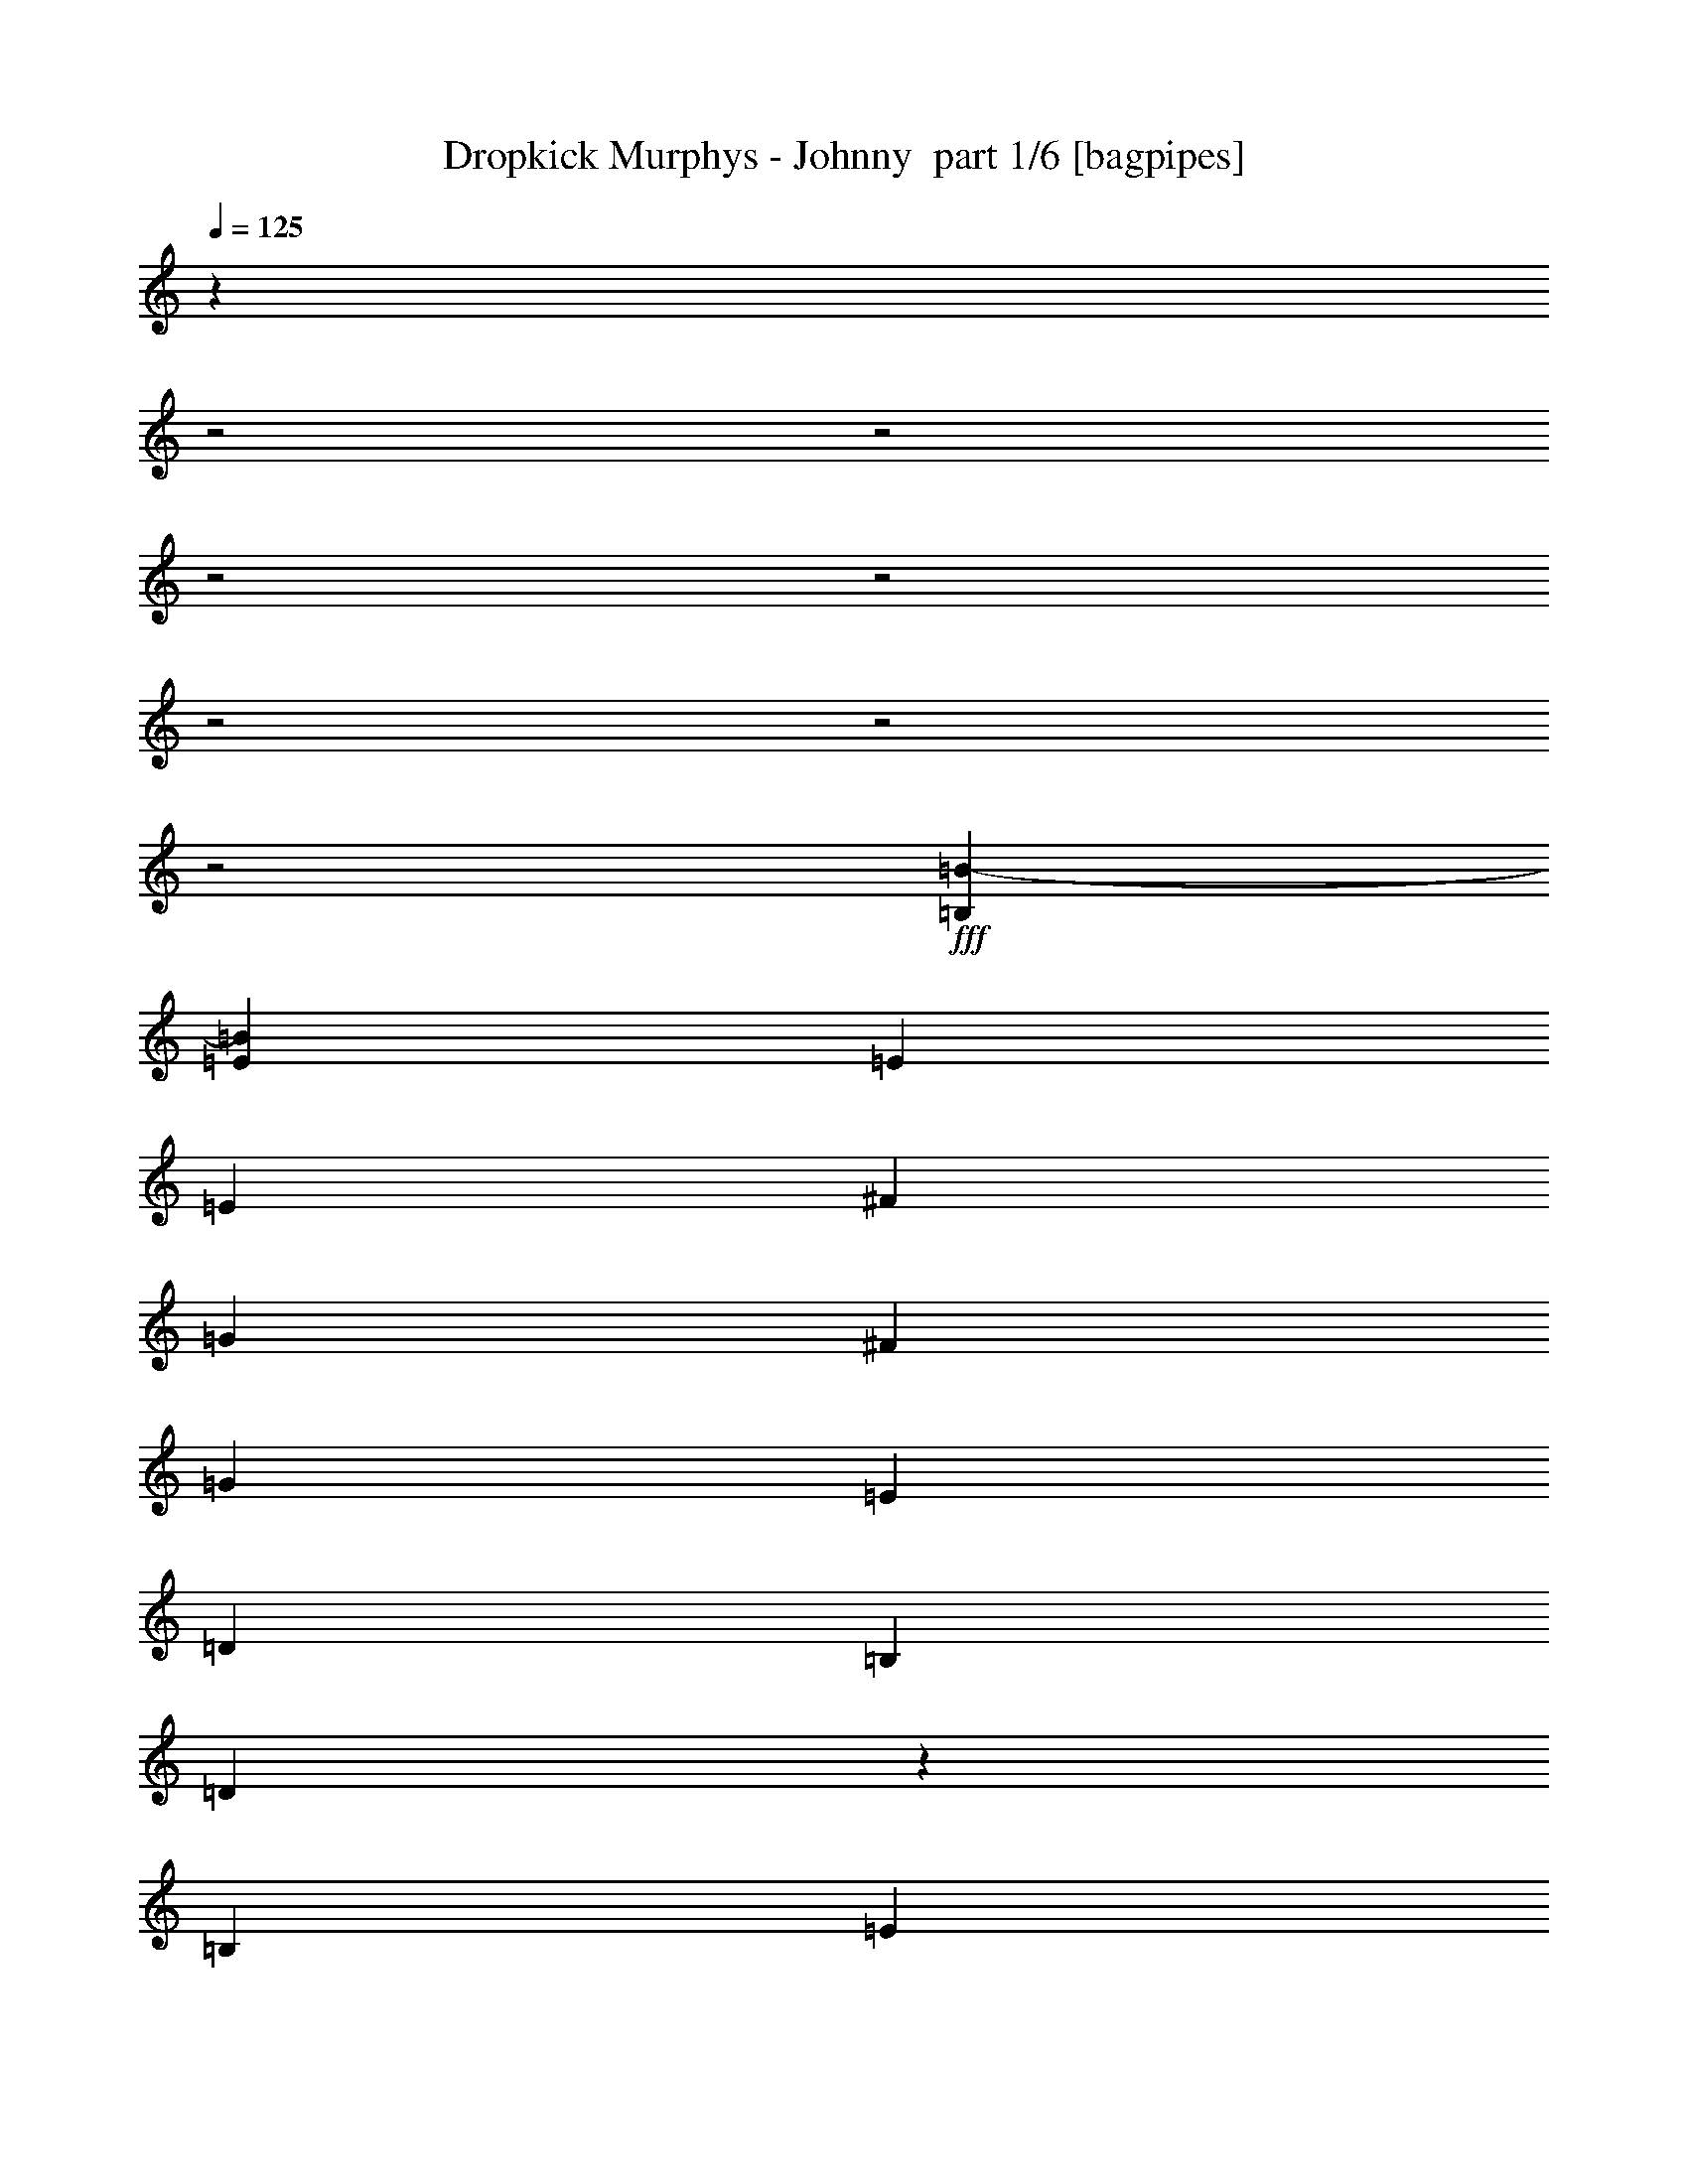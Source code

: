 % Produced with Bruzo's Transcoding Environment 2.0 alpha 
% Transcribed by Bruzo 

X:1
T: Dropkick Murphys - Johnny  part 1/6 [bagpipes]
Z: Transcribed with BruTE 63
L: 1/4
Q: 125
K: C
z29733/8000
z2/1
z2/1
z2/1
z2/1
z2/1
z2/1
z2/1
+fff+
[=B,1143/2000=B1143/2000-]
[=E3429/4000=B3429/4000]
[=E1143/4000]
[=E1143/2000]
[^F1143/2000]
[=G4573/8000]
[^F1143/2000]
[=G1143/2000]
[=E1143/2000]
[=D3429/2000]
[=B,1143/2000]
[=D883/800]
z2443/4000
[=B,1143/2000]
[=E3429/4000]
[=E1143/4000]
[=E1143/2000]
[^F1143/2000]
[=G1143/2000]
[^F1143/2000]
[=G4573/8000]
[=A1143/2000]
[=B3429/2000]
[=G1143/2000]
[=B8677/8000]
z5039/8000
[=G1143/2000]
[=B3429/4000]
[=B1143/4000]
[=B1143/2000]
[=B1143/2000]
[=A1143/2000]
[=A1143/2000]
[=A1143/2000]
[=A1143/2000]
[=G1143/4000]
[=G1143/4000]
[=G2287/8000]
[=G3429/4000]
[=G1143/2000]
[^F1143/4000]
[^F1143/4000]
[^F1143/4000]
[^F3429/4000]
[=G1143/2000]
[=B3429/4000]
[=B1143/4000]
[=A3429/4000]
[=A1143/4000]
[=G3429/4000]
[=G1143/4000]
[^F3429/4000]
[^F1143/4000]
[=e1143/4000]
[=E1143/4000]
[=E1143/4000]
[=E3429/4000]
[=D4573/8000]
[=E1143/1000]
[=E4227/8000]
z3191/1000
z2/1
z2/1
z2/1
z2/1
z2/1
z2/1
z2/1
z2/1
z2/1
z2/1
z2/1
z2/1
z2/1
z2/1
z2/1
z2/1
z2/1
[=E1143/2000]
[=E1143/2000]
[=E1143/2000]
[^F1143/2000]
[=G4573/8000]
[^F1143/2000]
[=G1143/2000]
[=E1143/2000]
[=D,3429/2000=D3429/2000]
[=B,1143/2000]
[=D,9107/8000=D9107/8000]
z4609/8000
[=B,1143/2000]
[=E1143/2000]
[=E1143/2000]
[=E1143/2000]
[^F1143/2000]
[=G1143/2000]
[^F1143/2000]
[=G1143/2000]
[=A4573/8000]
[=B,3429/2000=B3429/2000]
[=G,1143/2000=G1143/2000]
[=B,4477/4000=B4477/4000]
z2381/4000
[=G1143/2000]
[=B3429/4000]
[=B1143/4000]
[=B1143/2000]
[=B1143/2000]
[=A1143/2000]
[=A1143/2000]
[=A1143/2000]
[=A1143/4000]
[=A1143/4000]
[=G1143/2000]
[=G4573/8000]
[=G1143/2000]
[=G1143/2000]
[^F1143/2000]
[^F1143/4000]
[^F3429/4000]
[=G1143/2000]
[=B3429/4000]
[=B1143/4000]
[=A3429/4000]
[=A1143/4000]
[=G3429/4000]
[=G1143/4000]
[^F1143/1000]
[=E,1143/4000=e1143/4000]
[=E1143/4000]
[=E1143/4000]
[=E3429/4000]
[=D4573/8000]
[=E1143/1000]
[=E563/1000]
z29/50
[=E1143/2000]
[=E1143/2000]
[=E1143/2000]
[^F1143/2000]
[=G1143/2000]
[^F1143/2000]
[=G1143/2000]
[=E1143/2000]
[=D,3429/2000=D3429/2000]
[=B,1143/2000]
[=D,2249/2000=D2249/2000]
z4721/8000
[=B,1143/2000]
[=E1143/2000]
[=E1143/2000]
[=E1143/2000]
[^F1143/2000]
[=G1143/2000]
[^F1143/2000]
[=G1143/2000]
[=A1143/2000]
[=B,3429/2000=B3429/2000]
[=G,1143/2000=G1143/2000]
[=B,8843/8000=B8843/8000]
z4873/8000
[=G1143/2000]
[=B4573/8000]
[=B1143/2000]
[=B3429/4000]
[=B1143/4000]
[=A1143/2000]
[=A1143/2000]
[=A3429/4000]
[=A1143/4000]
[=G1143/4000]
[=G1143/4000]
[=G1143/2000]
[=G1143/4000]
[=G3429/4000]
[^F1143/1000]
[^F4523/4000]
z827/320
z2/1
[=E,1143/4000=e1143/4000]
[=E1143/4000]
[=E1143/4000]
[=E3429/4000]
[=D1143/2000]
[=E1143/1000]
[=E4393/8000]
z6333/2000
z2/1
z2/1
z2/1
[=B,1143/2000=B1143/2000-]
[=E3429/4000=B3429/4000]
[=E1143/4000]
[=E1143/2000]
[^F1143/2000]
[=G1143/2000]
[^F1143/2000]
[=G1143/2000]
[=E4573/8000]
[=D3429/2000]
[=B,1143/2000]
[=D8731/8000]
z997/1600
[=B,1143/2000]
[=E3429/4000]
[=E1143/4000]
[=E1143/2000]
[^F1143/2000]
[=G1143/2000]
[^F1143/2000]
[=G1143/2000]
[=A1143/2000]
[=B13717/8000]
[=G1143/2000]
[=B4539/4000]
z2319/4000
[=G1143/2000]
[=B3429/4000]
[=B1143/4000]
[=B1143/2000]
[=B1143/2000]
[=A1143/2000]
[=A1143/2000]
[=A1143/2000]
[=A1143/2000]
[=G1143/4000]
[=G1143/4000]
[=G1143/4000]
[=G3429/4000]
[=G4573/8000]
[^F1143/4000]
[^F1143/4000]
[^F1143/4000]
[^F3429/4000]
[=G1143/2000]
[=B3429/4000]
[=B1143/4000]
[=A3429/4000]
[=A1143/4000]
[=G3429/4000]
[=G1143/4000]
[^F3429/4000]
[^F1143/4000]
[=e1143/4000]
[=E1143/4000]
[=E1143/4000]
[=E3429/4000]
[=D1143/2000]
[=E1143/1000]
[=E4129/8000]
z627/1000
[=E1143/2000]
[=E1143/2000]
[=E1143/2000]
[^F1143/2000]
[=G1143/2000]
[^F1143/2000]
[=G1143/2000]
[=E1143/2000]
[=D,3429/2000=D3429/2000]
[=B,1143/2000]
[=D,57/50=D57/50]
z1149/2000
[=B,1143/2000]
[=E4573/8000]
[=E1143/2000]
[=E1143/2000]
[^F1143/2000]
[=G1143/2000]
[^F1143/2000]
[=G1143/2000]
[=A1143/2000]
[=B,3429/2000=B3429/2000]
[=G,1143/2000=G1143/2000]
[=B,8967/8000=B8967/8000]
z4749/8000
[=G1143/2000]
[=B1143/2000]
[=B1143/2000]
[=B6859/8000]
[=B1143/4000]
[=A1143/2000]
[=A1143/2000]
[=A3429/4000]
[=A1143/4000]
[=G1143/4000]
[=G1143/4000]
[=G1143/2000]
[=G1143/4000]
[=G3429/4000]
[^F1143/1000]
[^F867/800]
z21051/8000
z2/1
[=E,1143/4000=e1143/4000]
[=E1143/4000]
[=E1143/4000]
[=E3429/4000]
[=D1143/2000]
[=E1143/1000]
[=E4517/8000]
z25239/8000
z2/1
z2/1
z2/1
z2/1
z2/1
z2/1
z2/1
z2/1
z2/1
z2/1
z2/1
z2/1
z2/1
z2/1
z2/1
z2/1
z2/1
[=E1143/2000]
[=E1143/2000]
[=E1143/2000]
[^F1143/2000]
[=G1143/2000]
[^F1143/2000]
[=G1143/2000]
[=E1143/2000]
[=D,3429/2000=D3429/2000]
[=B,1143/2000]
[=D,8897/8000=D8897/8000]
z4819/8000
[=B,1143/2000]
[=E4573/8000]
[=E1143/2000]
[=E1143/2000]
[^F1143/2000]
[=G1143/2000]
[^F1143/2000]
[=G1143/2000]
[=A1143/2000]
[=B,3429/2000=B3429/2000]
[=G,1143/2000=G1143/2000]
[=B,1093/1000=B1093/1000]
z1243/2000
[=G1143/2000]
[=B1143/2000]
[=B1143/2000]
[=B6859/8000]
[=B1143/4000]
[=A1143/2000]
[=A1143/2000]
[=A3429/4000]
[=A1143/4000]
[=G1143/4000]
[=G1143/4000]
[=G1143/2000]
[=G1143/4000]
[=G3429/4000]
[^F1143/1000]
[^F1143/1000]
[=B1143/4000]
[=B1143/4000]
[=B1143/2000]
[=A1143/2000]
[=A1143/4000]
[=A1143/4000]
[=G6859/8000]
[=G1143/4000]
[^F1143/2000]
[^F1143/4000]
[^F1143/4000]
[=e1143/4000]
[=E1143/4000]
[=E1143/4000]
[=E3429/4000]
[=D1143/2000]
[=E1143/1000]
[=E2147/4000]
z97/160
[=E1143/2000]
[=E1143/2000]
[=E1143/2000]
[^F1143/2000]
[=G1143/2000]
[^F1143/2000]
[=G1143/2000]
[=E4573/8000]
[=D,3429/2000=D3429/2000]
[=B,1143/2000]
[=D,1757/1600=D1757/1600]
z4931/8000
[=B,1143/2000]
[=E1143/2000]
[=E1143/2000]
[=E1143/2000]
[^F1143/2000]
[=G1143/2000]
[^F1143/2000]
[=G1143/2000]
[=A1143/2000]
[=B,13717/8000=B13717/8000]
[=G,1143/2000=G1143/2000]
[=B,2283/2000=B2283/2000]
z573/1000
[=G1143/2000]
[=B1143/2000]
[=B1143/2000]
[=B3429/4000]
[=B1143/4000]
[=A1143/2000]
[=A1143/2000]
[=A3429/4000]
[=A1143/4000]
[=G1143/4000]
[=G1143/4000]
[=G1143/2000]
[=G1143/4000]
[=G6859/8000]
[^F1143/1000]
[^F1767/1600]
z4177/1600
z2/1
[=E,1143/4000=e1143/4000]
[=E1143/4000]
[=E1143/4000]
[=E3429/4000]
[=D1143/2000]
[=E1143/1000]
[=E30183/8000]
z26973/8000
z2/1
z2/1
[=B2667/4000]
[=E8001/8000]
[=E2667/8000]
[=E2667/4000]
[^F2667/4000]
[=G2667/4000]
[^F2667/4000]
[=G2667/4000]
[=E2667/4000]
[=D8001/4000]
[=B,2667/4000]
[=D2037/1600]
z2909/4000
[=B,2667/4000]
[=E8001/8000]
[=E2667/8000]
[=E2667/4000]
[^F2667/4000]
[=G2667/4000]
[^F2667/4000]
[=G2667/4000]
[=A2667/4000]
[=B8001/4000]
[=G2667/4000]
[=B517/400]
z5663/8000
[=G2667/4000]
[=B8001/8000]
[=B2667/8000]
[=B2667/4000]
[=B2667/4000]
[=A2667/4000]
[=A2667/4000]
[=A2667/4000]
[=A2667/4000]
[=G2667/8000]
[=G2667/8000]
[=G2667/8000]
[=G8001/8000]
[=G2667/4000]
[^F2667/8000]
[^F2667/8000]
[^F667/2000]
[^F8001/8000]
[=G2667/4000]
[=B9001/8000]
[=B3/8]
[=A4501/4000]
[=A3/8]
[=G9001/8000]
[=G3001/8000]
[^F9001/8000]
[^F663/2000]
z991/320
z2/1
[=e2527/8000]
[=E1263/4000]
[=E2527/8000]
[=E379/400]
[=D5053/8000]
[=E10107/8000]
[=E981/1600]
z5201/8000
[=E2527/4000]
[=E5053/8000]
[=E5053/8000]
[^F2527/4000]
[=G5053/8000]
[^F5053/8000]
[=G2527/4000]
[=E5053/8000]
[=D,379/200=D379/200]
[=B,5053/8000]
[=D,9659/8000=D9659/8000]
z5501/8000
[=B,2527/4000]
[=E5053/8000]
[=E5053/8000]
[=E2527/4000]
[^F5053/8000]
[=G5053/8000]
[^F5053/8000]
[=G2527/4000]
[=A5053/8000]
[=B,379/200=B379/200]
[=G,5053/8000=G5053/8000]
[=B,4903/4000=B4903/4000]
z2677/4000
[=G2527/4000]
[=B5053/8000]
[=B5053/8000]
[=B379/400]
[=B2527/8000]
[=A5053/8000]
[=A2527/4000]
[=A379/400]
[=A1263/4000]
[=G2527/8000]
[=G2527/8000]
[=G5053/8000]
[=G2527/8000]
[=G379/400]
[^F5053/4000]
[^F4923/4000]
z24687/8000
z2/1
[=E,2527/8000=e2527/8000]
[=E2527/8000]
[=E1263/4000]
[=E379/400]
[=D2527/4000]
[=E5053/4000]
[=E4993/8000]
z2557/4000
[=E12193/4000-]
[=E2/1]
z37/16
z2/1
z2/1

X:2
T: Dropkick Murphys - Johnny  part 2/6 [flute]
Z: Transcribed with BruTE 90
L: 1/4
Q: 125
K: C
z29733/8000
z2/1
z2/1
z2/1
z2/1
z2/1
z2/1
z2/1
+mp+
[=B,1143/2000]
[=E,1143/2000=E1143/2000]
[=E,1143/4000=E1143/4000]
[=E,1143/4000=E1143/4000]
[=E,1143/2000=E1143/2000]
[^F,1143/2000^F1143/2000]
[=G,4573/8000=G4573/8000]
[^F,1143/4000-^F1143/4000]
[^F1143/4000^F,1143/4000]
[=G,1143/2000=G1143/2000]
[=E,1143/2000=E1143/2000]
[=D,1143/8000-=D1143/8000]
[=D1143/8000=D,1143/8000-]
[=D1143/8000=D,1143/8000-]
[=D1143/8000=D,1143/8000-]
[=D1143/4000=D,1143/4000-]
[=D1143/4000=D,1143/4000-]
[=D1143/2000=D,1143/2000]
[=B,1143/2000]
[=D,1143/2000-=D1143/2000]
[=D1143/4000=D,1143/4000-]
[=D3429/4000=D,3429/4000]
[=B,1143/2000]
[=E,1143/2000=E1143/2000]
[=E,1143/4000=E1143/4000]
[=E,1143/4000=E1143/4000]
[=E,1143/2000=E1143/2000]
[^F,1143/2000^F1143/2000]
[=G,1143/2000=G1143/2000]
[^F,1143/4000-^F1143/4000]
[^F1143/4000^F,1143/4000]
[=G,4573/8000=G4573/8000]
[=A,1143/2000=A1143/2000]
[=B,1143/8000-=B1143/8000]
[=B1143/8000=B,1143/8000-]
[=B1143/8000=B,1143/8000-]
[=B1143/8000=B,1143/8000-]
[=B1143/4000=B,1143/4000-]
[=B1143/4000=B,1143/4000-]
[=B1143/2000=B,1143/2000]
[=G,1143/2000=G1143/2000]
[=B,1143/2000-=B1143/2000]
[=B1143/4000=B,1143/4000-]
[=B1143/2000=B,1143/2000-]
[=B1143/4000-=B,1143/4000]
[=G,1143/4000-=B1143/4000]
[=G1143/4000=G,1143/4000]
[=B,1143/2000-=B1143/2000]
[=B1143/8000=B,1143/8000-]
[=B1143/8000=B,1143/8000-]
[=B1143/4000=B,1143/4000-]
[=B381/1000=B,381/1000-]
[=A381/1000=B,381/1000-]
[=G381/1000=B,381/1000]
[=A,1143/2000-=A1143/2000]
[=A1143/8000=A,1143/8000-]
[=A1143/8000=A,1143/8000-]
[=A1143/4000=A,1143/4000-]
[=A381/1000=A,381/1000-]
[=B381/1000=A,381/1000-]
[=A381/1000=A,381/1000]
[=G,1143/2000-=G1143/2000]
[=G143/1000=G,143/1000-]
[=G1143/8000=G,1143/8000-]
[=G1143/4000=G,1143/4000-]
[=G381/1000=G,381/1000-]
[=A381/1000=G,381/1000-]
[=G381/1000=G,381/1000]
[^F,1143/2000-^F1143/2000]
[^F1143/8000^F,1143/8000-]
[^F1143/8000^F,1143/8000-]
[^F1143/4000^F,1143/4000-]
[^F381/1000^F,381/1000-]
[=G381/1000^F,381/1000-]
[=A381/1000^F,381/1000]
[=B,381/1000-=B381/1000]
[=A381/1000=B,381/1000-]
[=G381/1000=B,381/1000]
[=A,381/1000-=A381/1000]
[=G381/1000=A,381/1000-]
[^F381/1000=A,381/1000]
[=G,381/1000-=G381/1000]
[=A381/1000=G,381/1000-]
[=G381/1000=G,381/1000]
[^F,381/1000-=G381/1000]
[^F381/1000^F,381/1000-]
[=E381/1000^F,381/1000]
[=E,1143/2000-=E1143/2000]
[=E1143/8000=E,1143/8000-]
[=E1143/8000=E,1143/8000-]
[=E1143/4000=E,1143/4000-]
[=E1143/2000=E,1143/2000]
[=D,4573/8000=D4573/8000]
[=E,1143/1000-=E1143/1000]
[=E1143/1000=E,1143/1000]
[=E,1143/2000=E1143/2000]
[=E,1143/4000=E1143/4000]
[=E,1143/4000=E1143/4000]
[=E,1143/2000=E1143/2000]
[^F,1143/2000^F1143/2000]
[=G,1143/2000=G1143/2000]
[^F,1143/4000-^F1143/4000]
[^F1143/4000^F,1143/4000]
[=G,1143/2000=G1143/2000]
[=E,1143/2000=E1143/2000]
[=D,1143/8000-=D1143/8000]
[=D1143/8000=D,1143/8000-]
[=D1143/8000=D,1143/8000-]
[=D1143/8000=D,1143/8000-]
[=D1143/4000=D,1143/4000-]
[=D1143/4000=D,1143/4000-]
[=D1143/2000=D,1143/2000]
[=B,1143/2000]
[=D,1143/2000-=D1143/2000]
[=D1143/4000=D,1143/4000-]
[=D6859/8000=D,6859/8000]
[=B,1143/2000]
[=E,1143/2000=E1143/2000]
[=E,1143/4000=E1143/4000]
[=E,1143/4000=E1143/4000]
[=E,1143/2000=E1143/2000]
[^F,1143/2000^F1143/2000]
[=G,1143/2000=G1143/2000]
[^F,1143/4000-^F1143/4000]
[^F1143/4000^F,1143/4000]
[=G,1143/2000=G1143/2000]
[=A,1143/2000=A1143/2000]
[=B,1143/8000-=B1143/8000]
[=B1143/8000=B,1143/8000-]
[=B1143/8000=B,1143/8000-]
[=B1143/8000=B,1143/8000-]
[=B1143/4000=B,1143/4000-]
[=B1143/4000=B,1143/4000-]
[=B1143/2000=B,1143/2000]
[=G,1143/2000=G1143/2000]
[=B,1143/2000-=B1143/2000]
[=B1143/4000=B,1143/4000-]
[=B1143/2000=B,1143/2000-]
[=B1143/4000-=B,1143/4000]
[=G,1143/4000-=B1143/4000]
[=G1143/4000=G,1143/4000]
[=B,4573/8000-=B4573/8000]
[=B1143/8000=B,1143/8000-]
[=B1143/8000=B,1143/8000-]
[=B1143/4000=B,1143/4000-]
[=B381/1000=B,381/1000-]
[=A381/1000=B,381/1000-]
[=G381/1000=B,381/1000]
[=A,1143/2000-=A1143/2000]
[=A1143/8000=A,1143/8000-]
[=A1143/8000=A,1143/8000-]
[=A1143/4000=A,1143/4000-]
[=A381/1000=A,381/1000-]
[=B381/1000=A,381/1000-]
[=A381/1000=A,381/1000]
[=G,1143/2000-=G1143/2000]
[=G1143/8000=G,1143/8000-]
[=G1143/8000=G,1143/8000-]
[=G1143/4000=G,1143/4000-]
[=G381/1000=G,381/1000-]
[=A381/1000=G,381/1000-]
[=G381/1000=G,381/1000]
[^F,1143/2000-^F1143/2000]
[^F1143/8000^F,1143/8000-]
[^F1143/8000^F,1143/8000-]
[^F1143/4000^F,1143/4000-]
[^F381/1000^F,381/1000-]
[=G381/1000^F,381/1000-]
[=A381/1000^F,381/1000]
[=B,381/1000-=B381/1000]
[=A381/1000=B,381/1000-]
[=G381/1000=B,381/1000]
[=A,3049/8000-=A3049/8000]
[=G381/1000=A,381/1000-]
[^F381/1000=A,381/1000]
[=G,381/1000-=G381/1000]
[=A381/1000=G,381/1000-]
[=G381/1000=G,381/1000]
[^F,381/1000-=G381/1000]
[^F381/1000^F,381/1000-]
[=E381/1000^F,381/1000]
[=E,1143/2000-=E1143/2000]
[=E1143/8000=E,1143/8000-]
[=E1143/8000=E,1143/8000-]
[=E1143/4000=E,1143/4000-]
[=E1143/2000=E,1143/2000]
[=D,1143/2000=D1143/2000]
[=E,1143/1000-=E1143/1000]
[=E1143/1000=E,1143/1000]
[=E,1143/2000-=E1143/2000]
[=E1143/4000=E,1143/4000-]
[=E1143/4000=E,1143/4000-]
[=E1143/2000=E,1143/2000-]
[=E1143/8000=E,1143/8000-]
[=E1143/8000=E,1143/8000-]
[=E1143/4000=E,1143/4000-]
[=E4573/8000=E,4573/8000-]
[=E1143/8000=E,1143/8000-]
[=E1143/8000=E,1143/8000-]
[=E1143/4000=E,1143/4000-]
[=E1143/2000=E,1143/2000-]
[=E1143/2000=E,1143/2000]
[=D,1143/2000-=D1143/2000]
[=D1143/8000=D,1143/8000-]
[=D1143/8000=D,1143/8000-]
[=D1143/4000=D,1143/4000-]
[=D1143/2000=D,1143/2000-]
[=B,1143/2000=D,1143/2000-]
[=D1143/2000=D,1143/2000-]
[=D1143/8000=D,1143/8000-]
[=D1143/8000=D,1143/8000-]
[=D1143/4000=D,1143/4000-]
[=D1143/2000=D,1143/2000-]
[=D1143/2000=D,1143/2000]
[=E,1143/2000-=E1143/2000]
[=E1143/4000=E,1143/4000-]
[=E1143/4000=E,1143/4000-]
[=E1143/2000=E,1143/2000-]
[=E1143/8000=E,1143/8000-]
[=E1143/8000=E,1143/8000-]
[=E1143/4000=E,1143/4000-]
[=E1143/2000=E,1143/2000-]
[=E1143/8000=E,1143/8000-]
[=E1143/8000=E,1143/8000-]
[=E1143/4000=E,1143/4000-]
[=E1143/2000=E,1143/2000-]
[=E4573/8000=E,4573/8000]
[=B,1143/2000-=B1143/2000]
[=B1143/8000=B,1143/8000-]
[=B1143/8000=B,1143/8000-]
[=B1143/4000=B,1143/4000-]
[=B1143/2000=B,1143/2000-]
[=A1143/2000=B,1143/2000-]
[=B1143/2000=B,1143/2000-]
[=B1143/8000=B,1143/8000-]
[=B1143/8000=B,1143/8000-]
[=B1143/4000=B,1143/4000-]
[=B1143/2000=B,1143/2000-]
[=B1143/2000=B,1143/2000]
[=B,1143/2000-=B1143/2000]
[=B1143/8000=B,1143/8000-]
[=B1143/8000=B,1143/8000-]
[=B1143/4000=B,1143/4000-]
[=B1143/2000=B,1143/2000-]
[=B1143/2000=B,1143/2000]
[=A,1143/2000-=A1143/2000]
[=A1143/8000=A,1143/8000-]
[=A1143/8000=A,1143/8000-]
[=A1143/4000=A,1143/4000-]
[=A1143/2000=A,1143/2000-]
[=A1143/2000=A,1143/2000]
[=G,1143/2000-=G1143/2000]
[=G1143/8000=G,1143/8000-]
[=G143/1000=G,143/1000-]
[=G1143/4000=G,1143/4000-]
[=G1143/2000=G,1143/2000-]
[=G1143/2000=G,1143/2000]
[^F,1143/2000-^F1143/2000]
[^F1143/8000^F,1143/8000-]
[^F1143/8000^F,1143/8000-]
[^F1143/4000^F,1143/4000-]
[^F1143/2000^F,1143/2000-]
[^F1143/2000^F,1143/2000]
[=B,1143/2000-=B1143/2000]
[=B1143/8000=B,1143/8000-]
[=B1143/8000=B,1143/8000-]
[=B1143/4000=B,1143/4000]
[=A,1143/2000-=A1143/2000]
[=A1143/8000=A,1143/8000-]
[=A1143/8000=A,1143/8000-]
[=A1143/4000=A,1143/4000]
[=G,1143/2000-=G1143/2000]
[=G1143/8000=G,1143/8000-]
[=G1143/8000=G,1143/8000-]
[=G1143/4000=G,1143/4000]
[^F,1143/2000-^F1143/2000]
[^F1143/8000^F,1143/8000-]
[^F1143/8000^F,1143/8000-]
[^F1143/4000^F,1143/4000]
[=E,1143/2000-=E1143/2000]
[=E1143/4000=E,1143/4000-]
[=E1143/4000=E,1143/4000-]
[=E1143/2000=E,1143/2000-]
[=D4573/8000=E,4573/8000-]
[=E1143/2000=E,1143/2000-]
[=E1143/8000=E,1143/8000-]
[=E1143/8000=E,1143/8000-]
[=E1143/4000=E,1143/4000-]
[=E1143/2000=E,1143/2000-]
[=E1143/2000=E,1143/2000]
[=E,1143/2000-=E1143/2000]
[=E1143/4000=E,1143/4000-]
[=E1143/4000=E,1143/4000-]
[=E1143/2000=E,1143/2000-]
[=E1143/8000=E,1143/8000-]
[=E1143/8000=E,1143/8000-]
[=E1143/4000=E,1143/4000-]
[=E1143/2000=E,1143/2000-]
[=E1143/8000=E,1143/8000-]
[=E1143/8000=E,1143/8000-]
[=E1143/4000=E,1143/4000-]
[=E1143/2000=E,1143/2000-]
[=E1143/2000=E,1143/2000]
[=D,1143/2000-=D1143/2000]
[=D1143/8000=D,1143/8000-]
[=D1143/8000=D,1143/8000-]
[=D1143/4000=D,1143/4000-]
[=D1143/2000=D,1143/2000-]
[=B,1143/2000=D,1143/2000-]
[=D1143/2000=D,1143/2000-]
[=D1143/8000=D,1143/8000-]
[=D1143/8000=D,1143/8000-]
[=D2287/8000=D,2287/8000-]
[=D1143/2000=D,1143/2000-]
[=D1143/2000=D,1143/2000]
[=E,1143/2000-=E1143/2000]
[=E1143/4000=E,1143/4000-]
[=E1143/4000=E,1143/4000-]
[=E1143/2000=E,1143/2000-]
[=E1143/8000=E,1143/8000-]
[=E1143/8000=E,1143/8000-]
[=E1143/4000=E,1143/4000-]
[=E1143/2000=E,1143/2000-]
[=E1143/8000=E,1143/8000-]
[=E1143/8000=E,1143/8000-]
[=E1143/4000=E,1143/4000-]
[=E1143/2000=E,1143/2000-]
[=E1143/2000=E,1143/2000]
[=B,1143/2000-=B1143/2000]
[=B1143/8000=B,1143/8000-]
[=B1143/8000=B,1143/8000-]
[=B1143/4000=B,1143/4000-]
[=B1143/2000=B,1143/2000-]
[=G1143/2000=B,1143/2000-]
[=B1143/2000=B,1143/2000-]
[=B1143/8000=B,1143/8000-]
[=B1143/8000=B,1143/8000-]
[=B1143/4000=B,1143/4000-]
[=B1143/2000=B,1143/2000-]
[=B1143/2000=B,1143/2000]
[=B,4573/8000-=B4573/8000]
[=B1143/8000=B,1143/8000-]
[=B1143/8000=B,1143/8000-]
[=B1143/4000=B,1143/4000-]
[=B1143/2000=B,1143/2000-]
[=B1143/2000=B,1143/2000]
[=A,1143/2000-=A1143/2000]
[=A1143/8000=A,1143/8000-]
[=A1143/8000=A,1143/8000-]
[=A1143/4000=A,1143/4000-]
[=A1143/2000=A,1143/2000-]
[=A1143/2000=A,1143/2000]
[=G,1143/2000-=G1143/2000]
[=G1143/8000=G,1143/8000-]
[=G1143/8000=G,1143/8000-]
[=G1143/4000=G,1143/4000-]
[=G1143/2000=G,1143/2000-]
[=G1143/2000=G,1143/2000]
[^F,1143/2000-^F1143/2000]
[^F1143/8000^F,1143/8000-]
[^F1143/8000^F,1143/8000-]
[^F1143/4000^F,1143/4000-]
[^F1143/2000^F,1143/2000-]
[^F1143/2000^F,1143/2000]
[=B,1143/2000-=B1143/2000]
[=B1143/8000=B,1143/8000-]
[=B1143/8000=B,1143/8000-]
[=B1143/4000=B,1143/4000]
[=A,4573/8000-=A4573/8000]
[=A1143/8000=A,1143/8000-]
[=A1143/8000=A,1143/8000-]
[=A1143/4000=A,1143/4000]
[=G,1143/2000-=G1143/2000]
[=G1143/8000=G,1143/8000-]
[=G1143/8000=G,1143/8000-]
[=G1143/4000=G,1143/4000]
[^F,1143/2000-^F1143/2000]
[^F1143/8000^F,1143/8000-]
[^F1143/8000^F,1143/8000-]
[^F1143/4000^F,1143/4000]
[=E,1143/2000-=E1143/2000]
[=E1143/4000=E,1143/4000-]
[=E1143/4000=E,1143/4000-]
[=E1143/2000=E,1143/2000-]
[=D1143/2000=E,1143/2000-]
[=E1143/2000=E,1143/2000-]
[=E1143/8000=E,1143/8000-]
[=E1143/8000=E,1143/8000-]
[=E1143/4000=E,1143/4000]
[=D,1143/2000-=E1143/2000]
[=E1143/2000=D,1143/2000]
[=E,1/8-=B,1/8=E1/8]
+ppp+
[=E,893/2000-]
+mp+
[=E2177/8000=E,2177/8000-]
+ppp+
[=E,479/1600-]
+mp+
[=E421/1600=E,421/1600-]
+ppp+
[=E,2467/8000-]
+mp+
[=E2033/8000=E,2033/8000-]
+ppp+
[=E,2539/8000-]
+mp+
[=E1961/8000=E,1961/8000-]
+ppp+
[=E,653/2000-]
+mp+
[=E59/250=E,59/250-]
+ppp+
[=E,671/2000-]
+mp+
[=E227/1000=E,227/1000-]
+ppp+
[=E,689/2000]
+mp+
[=E,561/2000-=E561/2000]
+ppp+
[=E,291/1000]
+f+
[=A,1/8-=B,1/8-=E1/8]
+ppp+
[=A,893/2000-=B,893/2000]
+mp+
[=B,1143/4000-=A,1143/4000]
[=G,1143/4000-=B,1143/4000]
[=B,1143/2000=G,1143/2000]
[^F,1143/2000-=B,1143/2000]
[=B,1143/4000-^F,1143/4000]
[=E,1143/4000-=B,1143/4000]
[=B,1143/2000=E,1143/2000]
[=D,1143/2000-=B,1143/2000]
[=B,1143/2000=D,1143/2000]
[=E,1/8-=B,1/8=E1/8]
+ppp+
[=E,137/1000]
z619/2000
+mp+
[=E,253/1000=E253/1000]
z637/2000
[=E,1143/4000=E1143/4000]
[=E,1143/4000]
[=E,1143/4000=E1143/4000]
[=E,1143/4000]
[=E,113/500=E113/500]
z691/2000
[=E,559/2000=E559/2000]
z73/250
[=E,1143/4000=E1143/4000]
[=E,1143/4000]
[=E,2287/8000=E2287/8000]
[=E,1143/4000]
[=B,1/8-=E1/8]
+ppp+
[=B,893/2000]
+mp+
[=B,1947/8000]
z21/64
[=B,1143/4000]
[=B,1143/4000]
[=B,1143/4000]
[=B,1143/4000]
[=B,2231/8000]
z2341/8000
[=B,2159/8000]
z2413/8000
[=B,1143/4000]
[=B,1143/4000]
[=B,1143/4000]
[=B,1143/4000]
[=E,1943/8000=B,1943/8000=E1943/8000]
z2629/8000
[=E,1871/8000=E1871/8000]
z2701/8000
[=E,1143/4000=E1143/4000]
[=E,1143/4000]
[=E,1143/4000=E1143/4000]
[=E,1143/4000]
[=E,431/1600=E431/1600]
z2417/8000
[=E,2083/8000=E2083/8000]
z2489/8000
[=E,1143/4000=E1143/4000]
[=E,1143/4000]
[=E,1143/4000=E1143/4000]
[=E,1143/4000]
[=G,1867/8000-=G1867/8000]
+ppp+
[=G,541/1600-]
+mp+
[=G359/1600=G,359/1600-]
+ppp+
[=G,1389/4000-]
+mp+
[=G1111/4000=G,1111/4000-]
+ppp+
[=G,47/160-]
+mp+
[=G43/160=G,43/160-]
+ppp+
[=G,1211/4000-]
+mp+
[=G1039/4000=G,1039/4000-]
+ppp+
[=G,1247/4000-]
+mp+
[=G1003/4000=G,1003/4000-]
+ppp+
[=G,1283/4000-]
+mp+
[=G967/4000=G,967/4000-]
+ppp+
[=G,1319/4000-]
+mp+
[=G931/4000=G,931/4000-]
+ppp+
[=G,271/800]
+mp+
[=B,1143/2000-=B1143/2000]
[=B1143/2000=B,1143/2000-]
[=B1143/2000=B,1143/2000-]
[=B1143/2000=B,1143/2000]
[=A,1143/2000-=A1143/2000]
[=A1143/2000=A,1143/2000-]
[=A1143/2000=A,1143/2000-]
[=A1143/2000=A,1143/2000]
[=G,1143/2000-=G1143/2000]
[=G1143/2000=G,1143/2000-]
[=G1143/2000=G,1143/2000-]
[=G4573/8000=G,4573/8000]
[^F,1143/2000-^F1143/2000]
[^F1143/2000^F,1143/2000-]
[^F1143/2000^F,1143/2000-]
[^F1143/2000^F,1143/2000]
[=B,1143/2000-=B1143/2000]
[=B1143/2000=B,1143/2000]
[=A,1143/2000-=A1143/2000]
[=A1143/2000=A,1143/2000]
[=G,1143/2000-=G1143/2000]
[=G1143/2000=G,1143/2000]
[^F,1143/2000-^F1143/2000]
[^F1143/2000^F,1143/2000]
[=E,1143/2000-=E1143/2000]
[=E1143/4000=E,1143/4000-]
[=E1143/4000=E,1143/4000-]
[=E1143/2000=E,1143/2000-]
[=D1143/2000=E,1143/2000-]
[=E1143/2000=E,1143/2000-]
[=E1143/8000=E,1143/8000-]
[=E1143/8000=E,1143/8000-]
[=E1143/4000=E,1143/4000-]
[=E4573/8000=E,4573/8000-]
[=E1143/2000=E,1143/2000]
[=E,1143/2000-=E1143/2000]
[=E1143/4000=E,1143/4000-]
[=E1143/4000=E,1143/4000-]
[=E1143/2000=E,1143/2000-]
[=E1143/8000=E,1143/8000-]
[=E1143/8000=E,1143/8000-]
[=E1143/4000=E,1143/4000-]
[=E1143/2000=E,1143/2000-]
[=E1143/8000=E,1143/8000-]
[=E1143/8000=E,1143/8000-]
[=E1143/4000=E,1143/4000-]
[=E1143/2000=E,1143/2000-]
[=E1143/2000=E,1143/2000]
[=D,1143/2000-=D1143/2000]
[=D1143/8000=D,1143/8000-]
[=D1143/8000=D,1143/8000-]
[=D1143/4000=D,1143/4000-]
[=D1143/2000=D,1143/2000-]
[=B,1143/2000=D,1143/2000-]
[=D1143/2000=D,1143/2000-]
[=D1143/8000=D,1143/8000-]
[=D1143/8000=D,1143/8000-]
[=D1143/4000=D,1143/4000-]
[=D1143/2000=D,1143/2000-]
[=D1143/2000=D,1143/2000]
[=E,4573/8000-=E4573/8000]
[=E1143/4000=E,1143/4000-]
[=E1143/4000=E,1143/4000-]
[=E1143/2000=E,1143/2000-]
[=E1143/8000=E,1143/8000-]
[=E1143/8000=E,1143/8000-]
[=E1143/4000=E,1143/4000-]
[=E1143/2000=E,1143/2000-]
[=E1143/8000=E,1143/8000-]
[=E1143/8000=E,1143/8000-]
[=E1143/4000=E,1143/4000-]
[=E1143/2000=E,1143/2000-]
[=E1143/2000=E,1143/2000]
[=B,1143/2000-=B1143/2000]
[=B1143/8000=B,1143/8000-]
[=B1143/8000=B,1143/8000-]
[=B1143/4000=B,1143/4000-]
[=B1143/2000=B,1143/2000-]
[=G1143/2000=B,1143/2000-]
[=B1143/2000=B,1143/2000-]
[=B1143/8000=B,1143/8000-]
[=B1143/8000=B,1143/8000-]
[=B1143/4000=B,1143/4000-]
[=B1143/2000=B,1143/2000-]
[=B1143/2000=B,1143/2000]
[=B,1143/2000-=B1143/2000]
[=B1143/8000=B,1143/8000-]
[=B1143/8000=B,1143/8000-]
[=B1143/4000=B,1143/4000-]
[=B4573/8000=B,4573/8000-]
[=B1143/2000=B,1143/2000]
[=A,1143/2000-=A1143/2000]
[=A1143/8000=A,1143/8000-]
[=A1143/8000=A,1143/8000-]
[=A1143/4000=A,1143/4000-]
[=A1143/2000=A,1143/2000-]
[=A1143/2000=A,1143/2000]
[=G,1143/2000-=G1143/2000]
[=G1143/8000=G,1143/8000-]
[=G1143/8000=G,1143/8000-]
[=G1143/4000=G,1143/4000-]
[=G1143/2000=G,1143/2000-]
[=G1143/2000=G,1143/2000]
[^F,1143/2000-^F1143/2000]
[^F1143/8000^F,1143/8000-]
[^F1143/8000^F,1143/8000-]
[^F1143/4000^F,1143/4000-]
[^F1143/2000^F,1143/2000-]
[^F1143/2000^F,1143/2000]
[=B,1143/2000-=B1143/2000]
[=B1143/8000=B,1143/8000-]
[=B1143/8000=B,1143/8000-]
[=B1143/4000=B,1143/4000]
[=A,1143/2000-=A1143/2000]
[=A1143/8000=A,1143/8000-]
[=A1143/8000=A,1143/8000-]
[=A1143/4000=A,1143/4000]
[=G,4573/8000-=G4573/8000]
[=G1143/8000=G,1143/8000-]
[=G1143/8000=G,1143/8000-]
[=G1143/4000=G,1143/4000]
[^F,1143/2000-^F1143/2000]
[^F1143/8000^F,1143/8000-]
[^F1143/8000^F,1143/8000-]
[^F1143/4000^F,1143/4000]
[=E,1143/2000-=E1143/2000]
[=E1143/4000=E,1143/4000-]
[=E1143/4000=E,1143/4000-]
[=E1143/2000=E,1143/2000-]
[=D1143/2000=E,1143/2000-]
[=E1143/2000=E,1143/2000-]
[=E1143/8000=E,1143/8000-]
[=E1143/8000=E,1143/8000-]
[=E1143/4000=E,1143/4000]
[=D,1143/2000-=E1143/2000]
[=E1143/2000=D,1143/2000]
[=E,1143/2000=E1143/2000]
[=E,1143/4000=E1143/4000]
[=E,1143/4000=E1143/4000]
[=E,1143/2000=E1143/2000]
[^F,1143/2000^F1143/2000]
[=G,1143/2000=G1143/2000]
[^F,1143/4000-^F1143/4000]
[^F1143/4000^F,1143/4000]
[=G,1143/2000=G1143/2000]
[=E,4573/8000=E4573/8000]
[=D,1143/8000-=D1143/8000]
[=D1143/8000=D,1143/8000-]
[=D1143/8000=D,1143/8000-]
[=D1143/8000=D,1143/8000-]
[=D1143/4000=D,1143/4000-]
[=D1143/4000=D,1143/4000-]
[=D1143/2000=D,1143/2000]
[=B,1143/2000]
[=D,1143/2000-=D1143/2000]
[=D1143/4000=D,1143/4000-]
[=D3429/4000=D,3429/4000]
[=B,1143/2000]
[=E,1143/2000=E1143/2000]
[=E,1143/4000=E1143/4000]
[=E,1143/4000=E1143/4000]
[=E,1143/2000=E1143/2000]
[^F,1143/2000^F1143/2000]
[=G,1143/2000=G1143/2000]
[^F,1143/4000-^F1143/4000]
[^F1143/4000^F,1143/4000]
[=G,1143/2000=G1143/2000]
[=A,1143/2000=A1143/2000]
[=B,1143/8000-=B1143/8000]
[=B1143/8000=B,1143/8000-]
[=B1143/8000=B,1143/8000-]
[=B1143/8000=B,1143/8000-]
[=B1143/4000=B,1143/4000-]
[=B2287/8000=B,2287/8000-]
[=B1143/2000=B,1143/2000]
[=G,1143/2000=G1143/2000]
[=B,1143/2000-=B1143/2000]
[=B1143/4000=B,1143/4000-]
[=B1143/2000=B,1143/2000-]
[=B1143/4000-=B,1143/4000]
[=G,1143/4000-=B1143/4000]
[=G1143/4000=G,1143/4000]
[=B,1143/2000-=B1143/2000]
[=B1143/8000=B,1143/8000-]
[=B1143/8000=B,1143/8000-]
[=B1143/4000=B,1143/4000-]
[=B381/1000=B,381/1000-]
[=A381/1000=B,381/1000-]
[=G381/1000=B,381/1000]
[=A,1143/2000-=A1143/2000]
[=A1143/8000=A,1143/8000-]
[=A1143/8000=A,1143/8000-]
[=A1143/4000=A,1143/4000-]
[=A381/1000=A,381/1000-]
[=B381/1000=A,381/1000-]
[=A381/1000=A,381/1000]
[=G,1143/2000-=G1143/2000]
[=G1143/8000=G,1143/8000-]
[=G1143/8000=G,1143/8000-]
[=G1143/4000=G,1143/4000-]
[=G381/1000=G,381/1000-]
[=A381/1000=G,381/1000-]
[=G3049/8000=G,3049/8000]
[^F,1143/2000-^F1143/2000]
[^F1143/8000^F,1143/8000-]
[^F1143/8000^F,1143/8000-]
[^F1143/4000^F,1143/4000-]
[^F381/1000^F,381/1000-]
[=G381/1000^F,381/1000-]
[=A381/1000^F,381/1000]
[=B,381/1000-=B381/1000]
[=A381/1000=B,381/1000-]
[=G381/1000=B,381/1000]
[=A,381/1000-=A381/1000]
[=G381/1000=A,381/1000-]
[^F381/1000=A,381/1000]
[=G,381/1000-=G381/1000]
[=A381/1000=G,381/1000-]
[=G381/1000=G,381/1000]
[^F,381/1000-=G381/1000]
[^F381/1000^F,381/1000-]
[=E381/1000^F,381/1000]
[=E,1143/2000-=E1143/2000]
[=E1143/8000=E,1143/8000-]
[=E1143/8000=E,1143/8000-]
[=E1143/4000=E,1143/4000-]
[=E1143/2000=E,1143/2000]
[=D,1143/2000=D1143/2000]
[=E,1143/1000-=E1143/1000]
[=E1829/1600=E,1829/1600]
[=E,643/250-=E643/250-]
[=E,2/1=E2/1]
[=D,1143/8000-=D1143/8000]
[=D1143/8000=D,1143/8000-]
[=D1143/8000=D,1143/8000-]
[=D1143/8000=D,1143/8000-]
[=D1143/4000=D,1143/4000-]
[=D1143/4000=D,1143/4000-]
[=D1143/2000=D,1143/2000-]
[=B,1143/2000=D,1143/2000-]
[=D1143/2000=D,1143/2000-]
[=D1143/4000=D,1143/4000-]
[=D3429/4000=D,3429/4000-]
[=B,1143/2000=D,1143/2000]
[=E,20577/8000-=E20577/8000-]
[=E,2/1=E2/1]
[=B,1143/8000-=B1143/8000]
[=B1143/8000=B,1143/8000-]
[=B1143/8000=B,1143/8000-]
[=B1143/8000=B,1143/8000-]
[=B1143/4000=B,1143/4000-]
[=B1143/4000=B,1143/4000-]
[=B1143/2000=B,1143/2000-]
[=G1143/2000=B,1143/2000-]
[=B1143/2000=B,1143/2000-]
[=B1143/4000=B,1143/4000-]
[=B1143/2000=B,1143/2000-]
[=B1143/2000=B,1143/2000-]
[=G1143/4000=B,1143/4000]
[=B,1143/2000-=B1143/2000]
[=B1143/8000=B,1143/8000-]
[=B1143/8000=B,1143/8000-]
[=B1143/4000=B,1143/4000-]
[=B4573/8000=B,4573/8000-]
[=B1143/2000=B,1143/2000]
[=A,1143/2000-=A1143/2000]
[=A1143/8000=A,1143/8000-]
[=A1143/8000=A,1143/8000-]
[=A1143/4000=A,1143/4000-]
[=A1143/2000=A,1143/2000-]
[=A1143/2000=A,1143/2000]
[=G,1143/2000-=G1143/2000]
[=G1143/8000=G,1143/8000-]
[=G1143/8000=G,1143/8000-]
[=G1143/4000=G,1143/4000-]
[=G1143/2000=G,1143/2000-]
[=G1143/2000=G,1143/2000]
[^F,1143/2000-^F1143/2000]
[^F1143/8000^F,1143/8000-]
[^F1143/8000^F,1143/8000-]
[^F1143/4000^F,1143/4000-]
[^F1143/2000^F,1143/2000-]
[^F1143/2000^F,1143/2000]
[=B,1143/2000-=B1143/2000]
[=B1143/8000=B,1143/8000-]
[=B1143/8000=B,1143/8000-]
[=B1143/4000=B,1143/4000]
[=A,1143/2000-=A1143/2000]
[=A1143/8000=A,1143/8000-]
[=A1143/8000=A,1143/8000-]
[=A1143/4000=A,1143/4000]
[=G,1143/2000-=G1143/2000]
[=G143/1000=G,143/1000-]
[=G1143/8000=G,1143/8000-]
[=G1143/4000=G,1143/4000]
[^F,1143/2000-^F1143/2000]
[^F1143/8000^F,1143/8000-]
[^F1143/8000^F,1143/8000-]
[^F1143/4000^F,1143/4000]
[=E,1143/2000-=E1143/2000]
[=E1143/4000=E,1143/4000-]
[=E1143/4000=E,1143/4000-]
[=E1143/2000=E,1143/2000-]
[=D1143/2000=E,1143/2000-]
[=E1143/2000=E,1143/2000-]
[=E1143/8000=E,1143/8000-]
[=E1143/8000=E,1143/8000-]
[=E1143/4000=E,1143/4000-]
[=E1143/2000=E,1143/2000-]
[=E1143/2000=E,1143/2000]
[=E,1143/2000-=E1143/2000]
[=E1143/4000=E,1143/4000-]
[=E1143/4000=E,1143/4000-]
[=E1143/2000=E,1143/2000-]
[=E1143/8000=E,1143/8000-]
[=E1143/8000=E,1143/8000-]
[=E1143/4000=E,1143/4000-]
[=E1143/2000=E,1143/2000-]
[=E1143/8000=E,1143/8000-]
[=E1143/8000=E,1143/8000-]
[=E1143/4000=E,1143/4000-]
[=E1143/2000=E,1143/2000-]
[=E4573/8000=E,4573/8000]
[=D,1143/2000-=D1143/2000]
[=D1143/8000=D,1143/8000-]
[=D1143/8000=D,1143/8000-]
[=D1143/4000=D,1143/4000-]
[=D1143/2000=D,1143/2000-]
[=B,1143/2000=D,1143/2000-]
[=D1143/2000=D,1143/2000-]
[=D1143/8000=D,1143/8000-]
[=D1143/8000=D,1143/8000-]
[=D1143/4000=D,1143/4000-]
[=D1143/2000=D,1143/2000-]
[=D1143/2000=D,1143/2000]
[=E,1143/2000-=E1143/2000]
[=E1143/4000=E,1143/4000-]
[=E1143/4000=E,1143/4000-]
[=E1143/2000=E,1143/2000-]
[=E1143/8000=E,1143/8000-]
[=E1143/8000=E,1143/8000-]
[=E1143/4000=E,1143/4000-]
[=E1143/2000=E,1143/2000-]
[=E1143/8000=E,1143/8000-]
[=E1143/8000=E,1143/8000-]
[=E1143/4000=E,1143/4000-]
[=E1143/2000=E,1143/2000-]
[=E1143/2000=E,1143/2000]
[=B,1143/2000-=B1143/2000]
[=B1143/8000=B,1143/8000-]
[=B1143/8000=B,1143/8000-]
[=B2287/8000=B,2287/8000-]
[=B1143/2000=B,1143/2000-]
[=G1143/2000=B,1143/2000-]
[=B1143/2000=B,1143/2000-]
[=B1143/8000=B,1143/8000-]
[=B1143/8000=B,1143/8000-]
[=B1143/4000=B,1143/4000-]
[=B1143/2000=B,1143/2000-]
[=B1143/2000=B,1143/2000]
[=B,1143/2000-=B1143/2000]
[=B1143/8000=B,1143/8000-]
[=B1143/8000=B,1143/8000-]
[=B1143/4000=B,1143/4000-]
[=B1143/2000=B,1143/2000-]
[=B1143/2000=B,1143/2000]
[=A,1143/2000-=A1143/2000]
[=A1143/8000=A,1143/8000-]
[=A1143/8000=A,1143/8000-]
[=A1143/4000=A,1143/4000-]
[=A1143/2000=A,1143/2000-]
[=A1143/2000=A,1143/2000]
[=G,1143/2000-=G1143/2000]
[=G1143/8000=G,1143/8000-]
[=G1143/8000=G,1143/8000-]
[=G1143/4000=G,1143/4000-]
[=G1143/2000=G,1143/2000-]
[=G4573/8000=G,4573/8000]
[^F,1143/2000-^F1143/2000]
[^F1143/8000^F,1143/8000-]
[^F1143/8000^F,1143/8000-]
[^F1143/4000^F,1143/4000-]
[^F1143/2000^F,1143/2000-]
[^F1143/2000^F,1143/2000]
[=B,1143/2000-=B1143/2000]
[=B1143/8000=B,1143/8000-]
[=B1143/8000=B,1143/8000-]
[=B1143/4000=B,1143/4000]
[=A,1143/2000-=A1143/2000]
[=A1143/8000=A,1143/8000-]
[=A1143/8000=A,1143/8000-]
[=A1143/4000=A,1143/4000]
[=G,1143/2000-=G1143/2000]
[=G1143/8000=G,1143/8000-]
[=G1143/8000=G,1143/8000-]
[=G1143/4000=G,1143/4000]
[^F,1143/2000-^F1143/2000]
[^F1143/8000^F,1143/8000-]
[^F1143/8000^F,1143/8000-]
[^F1143/4000^F,1143/4000]
[=E,1143/2000-=E1143/2000]
[=E1143/4000=E,1143/4000-]
[=E1143/4000=E,1143/4000-]
[=E1143/2000=E,1143/2000-]
[=D1143/2000=E,1143/2000-]
[=E1143/2000=E,1143/2000-]
[=E1143/8000=E,1143/8000-]
[=E1143/8000=E,1143/8000-]
[=E1143/4000=E,1143/4000]
[=E,19683/8000-=E19683/8000-]
[=E,2/1-=E2/1-]
[=E,2/1=E2/1]
z26807/8000
z2/1
[=E2667/4000]
[=E2667/8000]
[=E2667/8000]
[=E2667/4000]
[^F2667/4000]
[=G2667/4000]
[^F2667/8000]
[^F2667/8000]
[=G2667/4000]
[=E2667/4000]
[=D667/4000]
[=D1333/8000]
[=D667/4000]
[=D1333/8000]
[=D2667/8000]
[=D2667/8000]
[=D2667/4000]
[=B,2667/4000]
[=D2667/4000]
[=D2667/8000]
[=D4001/4000]
[=B,2667/4000]
[=E2667/4000]
[=E2667/8000]
[=E2667/8000]
[=E2667/4000]
[^F2667/4000]
[=G2667/4000]
[^F2667/8000]
[^F2667/8000]
[=G2667/4000]
[=A2667/4000]
[=B667/4000]
[=B1333/8000]
[=B667/4000]
[=B1333/8000]
[=B2667/8000]
[=B2667/8000]
[=B2667/4000]
[=G2667/4000]
[=B2667/4000]
[=B2667/8000]
[=B1067/1600]
[=B2667/4000]
[=G2667/8000]
[=B,1333/8000-=B1333/8000]
[=B667/4000=B,667/4000-]
[=B1333/8000=B,1333/8000-]
[=B667/4000=B,667/4000-]
[=B1333/8000=B,1333/8000-]
[=B667/4000=B,667/4000-]
[=B1333/8000=B,1333/8000-]
[=B667/4000=B,667/4000-]
[=B1333/8000=B,1333/8000-]
[=B667/4000=B,667/4000-]
[=B1/8=B,1/8-]
[=A611/4000=B,611/4000-]
[=A667/4000=B,667/4000-]
[=A1/8=B,1/8-]
[=G611/4000=B,611/4000-]
[=G667/4000=B,667/4000-]
[=G1/8=B,1/8]
[=A,611/4000-=A611/4000]
[=A667/4000=A,667/4000-]
[=A1333/8000=A,1333/8000-]
[=A667/4000=A,667/4000-]
[=A1333/8000=A,1333/8000-]
[=A667/4000=A,667/4000-]
[=A667/4000=A,667/4000-]
[=A1333/8000=A,1333/8000-]
[=A667/4000=A,667/4000-]
[=A1333/8000=A,1333/8000-]
[=A1/8=A,1/8-]
[=B1223/8000=A,1223/8000-]
[=B1333/8000=A,1333/8000-]
[=B1/8=A,1/8-]
[=A1223/8000=A,1223/8000-]
[=A1333/8000=A,1333/8000-]
[=A1/8=A,1/8]
[=G,1223/8000-=G1223/8000]
[=G1333/8000=G,1333/8000-]
[=G667/4000=G,667/4000-]
[=G1333/8000=G,1333/8000-]
[=G667/4000=G,667/4000-]
[=G1333/8000=G,1333/8000-]
[=G667/4000=G,667/4000-]
[=G1333/8000=G,1333/8000-]
[=G667/4000=G,667/4000-]
[=G1333/8000=G,1333/8000-]
[=G1/8-=G,1/8-]
[=A1223/8000=G,1223/8000-=G1223/8000]
[=A1333/8000=G,1333/8000-]
[=A1/8-=G,1/8-]
[=G1223/8000=G,1223/8000-=A1223/8000]
[=G1333/8000=G,1333/8000-]
[=G1/8=G,1/8]
[^F,639/2000-^F639/2000]
[^F1957/2000^F,1957/2000]
z373/800
[=G889/2000]
[=A889/2000]
[=B,1/2-=B1/2]
[=A4001/8000=B,4001/8000-]
[=G1/2=B,1/2]
[=A,4001/8000-=A4001/8000]
[=G1/2=A,1/2-]
[^F4001/8000=A,4001/8000]
[=G,4001/8000-=G4001/8000]
[=A1/2=G,1/2-]
[=G4001/8000=G,4001/8000]
[^F,3/16-^F3/16]
[^F3/16^F,3/16-]
[^F3/16^F,3/16-]
[^F3/16^F,3/16-]
[^F1501/8000^F,1501/8000-]
[^F3/16^F,3/16-]
[^F3/16^F,3/16-]
[^F3/16^F,3/16]
[^F,24427/8000-^F24427/8000-]
[^F,2/1^F2/1]
[=E,5053/8000-=E5053/8000]
[=E79/500=E,79/500-]
[=E1263/8000=E,1263/8000-]
[=E2527/8000=E,2527/8000-]
[=E5053/8000=E,5053/8000]
[=D,5053/8000=D5053/8000]
[=E,10107/8000-=E10107/8000]
[=E5053/4000=E,5053/4000]
[=E,2527/4000-=E2527/4000]
[=E1263/4000=E,1263/4000-]
[=E2527/8000=E,2527/8000-]
[=E5053/8000=E,5053/8000-]
[=E79/500=E,79/500-]
[=E1263/8000=E,1263/8000-]
[=E2527/8000=E,2527/8000-]
[=E5053/8000=E,5053/8000-]
[=E1263/8000=E,1263/8000-]
[=E79/500=E,79/500-]
[=E1263/4000=E,1263/4000-]
[=E2527/4000=E,2527/4000-]
[=E5053/8000=E,5053/8000]
[=D,5053/8000-=D5053/8000]
[=D79/500=D,79/500-]
[=D1263/8000=D,1263/8000-]
[=D2527/8000=D,2527/8000-]
[=D5053/8000=D,5053/8000-]
[=B,5053/8000=D,5053/8000-]
[=D2527/4000=D,2527/4000-]
[=D1263/8000=D,1263/8000-]
[=D1263/8000=D,1263/8000-]
[=D2527/8000=D,2527/8000-]
[=D5053/8000=D,5053/8000-]
[=D2527/4000=D,2527/4000]
[=E,5053/8000-=E5053/8000]
[=E2527/8000=E,2527/8000-]
[=E1263/4000=E,1263/4000-]
[=E2527/4000=E,2527/4000-]
[=E1263/8000=E,1263/8000-]
[=E1263/8000=E,1263/8000-]
[=E2527/8000=E,2527/8000-]
[=E5053/8000=E,5053/8000-]
[=E79/500=E,79/500-]
[=E1263/8000=E,1263/8000-]
[=E1263/4000=E,1263/4000-]
[=E2527/4000=E,2527/4000-]
[=E5053/8000=E,5053/8000]
[=B,5053/8000-=B5053/8000]
[=B79/500=B,79/500-]
[=B1263/8000=B,1263/8000-]
[=B2527/8000=B,2527/8000-]
[=B5053/8000=B,5053/8000-]
[=G5053/8000=B,5053/8000-]
[=B2527/4000=B,2527/4000-]
[=B1263/8000=B,1263/8000-]
[=B1263/8000=B,1263/8000-]
[=B2527/8000=B,2527/8000-]
[=B5053/8000=B,5053/8000-]
[=B2527/4000=B,2527/4000]
[=B,5053/8000-=B5053/8000]
[=B1263/8000=B,1263/8000-]
[=B79/500=B,79/500-]
[=B1263/4000=B,1263/4000-]
[=B2527/4000=B,2527/4000-]
[=B5053/8000=B,5053/8000]
[=A,5053/8000-=A5053/8000]
[=A79/500=A,79/500-]
[=A1263/8000=A,1263/8000-]
[=A2527/8000=A,2527/8000-]
[=A5053/8000=A,5053/8000-]
[=A5053/8000=A,5053/8000]
[=G,2527/4000-=G2527/4000]
[=G1263/8000=G,1263/8000-]
[=G1263/8000=G,1263/8000-]
[=G2527/8000=G,2527/8000-]
[=G5053/8000=G,5053/8000-]
[=G2527/4000=G,2527/4000]
[^F,5053/8000-^F5053/8000]
[^F1263/8000^F,1263/8000-]
[^F79/500^F,79/500-]
[^F1263/4000^F,1263/4000-]
[^F2527/4000^F,2527/4000-]
[^F5053/8000^F,5053/8000]
[=B,5053/8000-=B5053/8000]
[=B1263/8000=B,1263/8000-]
[=B79/500=B,79/500-]
[=B1263/4000=B,1263/4000]
[=A,2527/4000-=A2527/4000]
[=A1263/8000=A,1263/8000-]
[=A1263/8000=A,1263/8000-]
[=A2527/8000=A,2527/8000]
[=G,5053/8000-=G5053/8000]
[=G79/500=G,79/500-]
[=G1263/8000=G,1263/8000-]
[=G2527/8000=G,2527/8000]
[^F,5053/8000-^F5053/8000]
[^F1263/8000^F,1263/8000-]
[^F79/500^F,79/500-]
[^F1263/4000^F,1263/4000]
[=E,2527/4000-=E2527/4000]
[=E1263/4000=E,1263/4000-]
[=E2527/8000=E,2527/8000-]
[=E5053/8000=E,5053/8000-]
[=D2527/4000=E,2527/4000-]
[=E5053/8000=E,5053/8000-]
[=E1263/8000=E,1263/8000-]
[=E79/500=E,79/500-]
[=E1263/4000=E,1263/4000]
[=D,2527/4000-=E2527/4000]
[=E5053/8000=D,5053/8000]
[=E,12193/4000-=E12193/4000-]
[=E,2/1=E2/1]
z37/16
z2/1
z2/1

X:3
T: Dropkick Murphys - Johnny  part 3/6 [horn]
Z: Transcribed with BruTE 10
L: 1/4
Q: 125
K: C
z3669/1600
z2/1
z2/1
z2/1
z2/1
z2/1
z2/1
z2/1
z2/1
z2/1
z2/1
z2/1
z2/1
z2/1
z2/1
z2/1
z2/1
z2/1
z2/1
z2/1
z2/1
z2/1
z2/1
z2/1
z2/1
z2/1
z2/1
+ppp+
[=E,1143/2000]
[=E,1143/2000=B,1143/2000=E1143/2000]
[=E,1143/2000=B,1143/2000=E1143/2000]
[=E,1143/2000=B,1143/2000=E1143/2000]
[=E,1143/2000=B,1143/2000=E1143/2000]
[=E,1143/2000=B,1143/2000=E1143/2000]
[=E,1143/2000=B,1143/2000=E1143/2000]
[=E,1143/2000=B,1143/2000=E1143/2000]
[=E,1143/2000=B,1143/2000=E1143/2000]
[=B,1143/2000^F1143/2000=B1143/2000]
[=B,1143/2000^F1143/2000=B1143/2000]
[=B,1143/2000^F1143/2000=B1143/2000]
[=B,1143/2000^F1143/2000=B1143/2000]
[=B,1143/2000^F1143/2000=B1143/2000]
[=B,4573/8000^F4573/8000=B4573/8000]
[=B,1143/2000^F1143/2000=B1143/2000]
[=B,1143/2000^F1143/2000=B1143/2000]
[=E,1143/2000=B,1143/2000=E1143/2000]
[=E,1143/2000=B,1143/2000=E1143/2000]
[=E,1143/2000=B,1143/2000=E1143/2000]
[=E,1143/2000=B,1143/2000=E1143/2000]
[=E,1143/2000=B,1143/2000=E1143/2000]
[=E,1143/2000=B,1143/2000=E1143/2000]
[=E,1143/2000=B,1143/2000=E1143/2000]
[=E,1143/2000=B,1143/2000=E1143/2000]
[=G,1143/2000=D1143/2000=G1143/2000]
[=G,1143/2000=D1143/2000=G1143/2000]
[=G,1143/2000=D1143/2000=G1143/2000]
[=G,1143/2000=D1143/2000=G1143/2000]
[=G,1143/2000=D1143/2000=G1143/2000]
[=G,1143/2000=D1143/2000=G1143/2000]
[=G,1143/2000=D1143/2000=G1143/2000]
[=G,1143/2000=D1143/2000=G1143/2000]
[=G,4573/8000=D4573/8000=G4573/8000]
[=G,1143/2000=D1143/2000=G1143/2000]
[=G,1143/2000=D1143/2000=G1143/2000]
[=G,1143/2000=D1143/2000=G1143/2000]
[=D1143/2000=A1143/2000=d1143/2000]
[=D1143/2000=A1143/2000=d1143/2000]
[=D1143/2000=A1143/2000=d1143/2000]
[=D1143/2000=A1143/2000=d1143/2000]
[=E,1143/2000=B,1143/2000=E1143/2000]
[=E,1143/2000=B,1143/2000=E1143/2000]
[=E,1143/2000=B,1143/2000=E1143/2000]
[=E,1143/2000=B,1143/2000=E1143/2000]
[=B,1143/2000^F1143/2000=B1143/2000]
[=B,1143/2000^F1143/2000=B1143/2000]
[=B,1143/2000^F1143/2000=B1143/2000]
[=B,1143/2000^F1143/2000=B1143/2000]
[=E,1143/2000=B,1143/2000=E1143/2000]
[=E,1143/2000=B,1143/2000=E1143/2000]
[=A,4573/8000=E4573/8000=A4573/8000]
[=A,1143/2000=E1143/2000=A1143/2000]
[=C1143/2000=G1143/2000=c1143/2000]
[=C1143/2000=G1143/2000=c1143/2000]
[=D1143/2000=A1143/2000=d1143/2000]
[=D1143/2000=A1143/2000=d1143/2000]
[=E,1143/2000=B,1143/2000=E1143/2000]
[=E,1143/2000=B,1143/2000=E1143/2000]
[=E,1143/2000=B,1143/2000=E1143/2000]
[=A,1143/2000=D1143/2000]
[=E,1143/2000=B,1143/2000=E1143/2000]
[=E,1143/2000=B,1143/2000=E1143/2000]
[=E,1143/2000=B,1143/2000=E1143/2000]
[=E,1143/2000=B,1143/2000=E1143/2000]
[=E,1143/2000=B,1143/2000=E1143/2000]
[=E,1143/2000=B,1143/2000=E1143/2000]
[=E,1143/2000=B,1143/2000=E1143/2000]
[=E,1143/2000=B,1143/2000=E1143/2000]
[=E,4573/8000=B,4573/8000=E4573/8000]
[=E,1143/2000=B,1143/2000=E1143/2000]
[=E,1143/2000=B,1143/2000=E1143/2000]
[=E,1143/2000=B,1143/2000=E1143/2000]
[=B,1143/2000^F1143/2000=B1143/2000]
[=B,1143/2000^F1143/2000=B1143/2000]
[=B,1143/2000^F1143/2000=B1143/2000]
[=B,1143/2000^F1143/2000=B1143/2000]
[=B,1143/2000^F1143/2000=B1143/2000]
[=B,1143/2000^F1143/2000=B1143/2000]
[=B,1143/2000^F1143/2000=B1143/2000]
[=B,1143/2000^F1143/2000=B1143/2000]
[=E,1143/2000=B,1143/2000=E1143/2000]
[=E,1143/2000=B,1143/2000=E1143/2000]
[=E,1143/2000=B,1143/2000=E1143/2000]
[=E,1143/2000=B,1143/2000=E1143/2000]
[=E,1143/2000=B,1143/2000=E1143/2000]
[=E,1143/2000=B,1143/2000=E1143/2000]
[=E,1143/2000=B,1143/2000=E1143/2000]
[=E,4573/8000=B,4573/8000=E4573/8000]
[=G,1143/2000=D1143/2000=G1143/2000]
[=G,1143/2000=D1143/2000=G1143/2000]
[=G,1143/2000=D1143/2000=G1143/2000]
[=G,1143/2000=D1143/2000=G1143/2000]
[=G,1143/2000=D1143/2000=G1143/2000]
[=G,1143/2000=D1143/2000=G1143/2000]
[=G,1143/2000=D1143/2000=G1143/2000]
[=G,1143/2000=D1143/2000=G1143/2000]
[=G,1143/2000=D1143/2000=G1143/2000]
[=G,1143/2000=D1143/2000=G1143/2000]
[=G,1143/2000=D1143/2000=G1143/2000]
[=G,1143/2000=D1143/2000=G1143/2000]
[=D1143/2000=A1143/2000=d1143/2000]
[=D1143/2000=A1143/2000=d1143/2000]
[=D1143/2000=A1143/2000=d1143/2000]
[=D1143/2000=A1143/2000=d1143/2000]
[=E,1143/2000=B,1143/2000=E1143/2000]
[=E,4573/8000=B,4573/8000=E4573/8000]
[=E,1143/2000=B,1143/2000=E1143/2000]
[=E,1143/2000=B,1143/2000=E1143/2000]
[=B,1143/2000^F1143/2000=B1143/2000]
[=B,1143/2000^F1143/2000=B1143/2000]
[=B,1143/2000^F1143/2000=B1143/2000]
[=B,1143/2000^F1143/2000=B1143/2000]
[=E,1143/2000=B,1143/2000=E1143/2000]
[=E,1143/2000=B,1143/2000=E1143/2000]
[=A,1143/2000=E1143/2000=A1143/2000]
[=A,1143/2000=E1143/2000=A1143/2000]
[=C1143/2000=G1143/2000=c1143/2000]
[=C1143/2000=G1143/2000=c1143/2000]
[=D1143/2000=A1143/2000=d1143/2000]
[=D1143/2000=A1143/2000=d1143/2000]
[=E,4437/8000=B,4437/8000=E4437/8000]
z1723/500
[=E,1143/2000=B,1143/2000=E1143/2000]
[=E,1143/2000=B,1143/2000=E1143/2000]
[=E,1143/2000=B,1143/2000=E1143/2000]
[=E,1143/2000=B,1143/2000=E1143/2000]
[=E,1143/2000=B,1143/2000=E1143/2000]
[=E,1143/2000=B,1143/2000=E1143/2000]
[=E,1143/2000=B,1143/2000=E1143/2000]
[=E,1143/2000=B,1143/2000=E1143/2000]
[=E,1143/2000=B,1143/2000=E1143/2000]
[=B,1143/2000^F1143/2000=B1143/2000]
[=B,1143/2000^F1143/2000=B1143/2000]
[=B,1143/2000^F1143/2000=B1143/2000]
[=B,1143/2000^F1143/2000=B1143/2000]
[=B,1143/2000^F1143/2000=B1143/2000]
[=B,4573/8000^F4573/8000=B4573/8000]
[=B,1143/2000^F1143/2000=B1143/2000]
[=B,1143/2000^F1143/2000=B1143/2000]
[=E,1143/2000=B,1143/2000=E1143/2000]
[=E,1143/2000=B,1143/2000=E1143/2000]
[=E,1143/2000=B,1143/2000=E1143/2000]
[=E,1143/2000=B,1143/2000=E1143/2000]
[=E,1143/2000=B,1143/2000=E1143/2000]
[=E,1143/2000=B,1143/2000=E1143/2000]
[=E,1143/2000=B,1143/2000=E1143/2000]
[=E,1143/2000=B,1143/2000=E1143/2000]
[=G,1143/2000=D1143/2000=G1143/2000]
[=G,1143/2000=D1143/2000=G1143/2000]
[=G,1143/2000=D1143/2000=G1143/2000]
[=G,1143/2000=D1143/2000=G1143/2000]
[=G,1143/2000=D1143/2000=G1143/2000]
[=G,1143/2000=D1143/2000=G1143/2000]
[=G,1143/2000=D1143/2000=G1143/2000]
[=G,1143/2000=D1143/2000=G1143/2000]
[=G,4573/8000=D4573/8000=G4573/8000]
[=G,1143/2000=D1143/2000=G1143/2000]
[=G,1143/2000=D1143/2000=G1143/2000]
[=G,1143/2000=D1143/2000=G1143/2000]
[=D1143/2000=A1143/2000=d1143/2000]
[=D1143/2000=A1143/2000=d1143/2000]
[=D1143/2000=A1143/2000=d1143/2000]
[=D1143/2000=A1143/2000=d1143/2000]
[=E,1143/2000=B,1143/2000=E1143/2000]
[=E,1143/2000=B,1143/2000=E1143/2000]
[=E,1143/2000=B,1143/2000=E1143/2000]
[=E,1143/2000=B,1143/2000=E1143/2000]
[=B,1143/2000^F1143/2000=B1143/2000]
[=B,1143/2000^F1143/2000=B1143/2000]
[=B,1143/2000^F1143/2000=B1143/2000]
[=B,1143/2000^F1143/2000=B1143/2000]
+p+
[=B1143/2000]
[=A1143/4000]
[=G1143/4000]
[=A4573/8000]
[=G1143/4000]
[^F1143/4000]
[=G1143/2000]
[=A1143/4000]
[=G1143/4000]
[=G1143/2000]
[^F1143/4000]
[=E1143/4000]
[=E1143/2000]
[=E1143/8000]
[=E1143/8000]
[=E1143/4000]
[=E1143/2000]
[=D1143/2000]
[=E1143/1000]
[=E1143/1000]
+ppp+
[=E,20577/8000-=E20577/8000-]
[=E,2/1=E2/1]
[=B,643/250-=B643/250-]
[=B,2/1=B2/1]
[=E,1/8=B,1/8]
z893/2000
[=E,1/8=B,1/8]
z893/2000
[=E,1/8=B,1/8]
z893/2000
[=E,1143/2000=B,1143/2000]
[=E,1/8=B,1/8]
z893/2000
[=E,1/8=B,1/8]
z893/2000
[=E,1/8=B,1/8]
z893/2000
[=E,1/8=B,1/8]
z3573/8000
[=B,1/8^F1/8]
z893/2000
[=B,1/8^F1/8]
z893/2000
[=B,1/8^F1/8]
z893/2000
[=B,1143/2000^F1143/2000]
[=B,1/8^F1/8]
z893/2000
[=B,1/8^F1/8]
z893/2000
[=B,1/8^F1/8]
z893/2000
[=B,1143/2000^F1143/2000]
[=E,1/8=B,1/8]
z893/2000
[=E,1/8=B,1/8]
z893/2000
[=E,1/8=B,1/8]
z893/2000
[=E,1/8=B,1/8]
z893/2000
[=E,1/8=B,1/8]
z893/2000
[=E,1143/2000=B,1143/2000]
[=E,1/8=B,1/8]
z893/2000
[=E,1/8=B,1/8]
z893/2000
[=G,1143/2000=D1143/2000]
[=G,4573/8000=D4573/8000]
[=G,1143/2000=D1143/2000]
[=G,1143/2000=D1143/2000]
[=G,1143/2000=D1143/2000]
[=G,1143/2000=D1143/2000]
[=G,1143/4000=D1143/4000]
[=G,3429/4000=D3429/4000]
[=G,1143/2000=D1143/2000]
[=G,1143/2000=D1143/2000]
[=G,1143/2000=D1143/2000]
[=G,1143/2000=D1143/2000]
[=D1143/2000=A1143/2000]
[=D1143/2000=A1143/2000]
[=D1143/2000=A1143/2000]
[=D1143/2000=A1143/2000]
[=E,1143/2000=B,1143/2000]
[=E,1143/2000=B,1143/2000]
[=E,1143/2000=B,1143/2000]
[=E,4573/8000=B,4573/8000]
[=B,1143/2000^F1143/2000]
[=B,1143/2000^F1143/2000]
[=B,1143/2000^F1143/2000]
[=B,1143/2000^F1143/2000]
[=E,1143/2000=B,1143/2000=E1143/2000]
[=E,1143/2000=B,1143/2000=E1143/2000]
[=A,1143/2000=E1143/2000=A1143/2000]
[=A,1143/2000=E1143/2000=A1143/2000]
[=C1143/2000=G1143/2000=c1143/2000]
[=C1143/2000=G1143/2000=c1143/2000]
[=D1143/2000=A1143/2000=d1143/2000]
[=D1143/2000=A1143/2000=d1143/2000]
[=E,4561/8000=B,4561/8000=E4561/8000]
z6861/2000
[=E,1143/2000=B,1143/2000=E1143/2000]
[=E,1143/2000=B,1143/2000=E1143/2000]
[=E,1143/2000=B,1143/2000=E1143/2000]
[=E,1143/2000=B,1143/2000=E1143/2000]
[=E,1143/2000=B,1143/2000=E1143/2000]
[=E,1143/2000=B,1143/2000=E1143/2000]
[=E,1143/2000=B,1143/2000=E1143/2000]
[=E,1143/2000=B,1143/2000=E1143/2000]
[=E,1143/2000=B,1143/2000=E1143/2000]
[=B,1143/2000^F1143/2000=B1143/2000]
[=B,1143/2000^F1143/2000=B1143/2000]
[=B,1143/2000^F1143/2000=B1143/2000]
[=B,1143/2000^F1143/2000=B1143/2000]
[=B,1143/2000^F1143/2000=B1143/2000]
[=B,1143/2000^F1143/2000=B1143/2000]
[=B,1143/2000^F1143/2000=B1143/2000]
[=B,1143/2000^F1143/2000=B1143/2000]
[=E,4573/8000=B,4573/8000=E4573/8000]
[=E,1143/2000=B,1143/2000=E1143/2000]
[=E,1143/2000=B,1143/2000=E1143/2000]
[=E,1143/2000=B,1143/2000=E1143/2000]
[=E,1143/2000=B,1143/2000=E1143/2000]
[=E,1143/2000=B,1143/2000=E1143/2000]
[=E,1143/2000=B,1143/2000=E1143/2000]
[=E,1143/2000=B,1143/2000=E1143/2000]
[=G,1143/2000=D1143/2000=G1143/2000]
[=G,1143/2000=D1143/2000=G1143/2000]
[=G,1143/2000=D1143/2000=G1143/2000]
[=G,1143/2000=D1143/2000=G1143/2000]
[=G,1143/2000=D1143/2000=G1143/2000]
[=G,1143/2000=D1143/2000=G1143/2000]
[=G,1143/2000=D1143/2000=G1143/2000]
[=G,1143/2000=D1143/2000=G1143/2000]
[=G,1143/2000=D1143/2000=G1143/2000]
[=G,1143/2000=D1143/2000=G1143/2000]
[=G,4573/8000=D4573/8000=G4573/8000]
[=G,1143/2000=D1143/2000=G1143/2000]
[=D1143/2000=A1143/2000=d1143/2000]
[=D1143/2000=A1143/2000=d1143/2000]
[=D1143/2000=A1143/2000=d1143/2000]
[=D1143/2000=A1143/2000=d1143/2000]
[=E,1143/2000=B,1143/2000=E1143/2000]
[=E,1143/2000=B,1143/2000=E1143/2000]
[=E,1143/2000=B,1143/2000=E1143/2000]
[=E,1143/2000=B,1143/2000=E1143/2000]
[=B,1143/2000^F1143/2000=B1143/2000]
[=B,1143/2000^F1143/2000=B1143/2000]
[=B,1143/2000^F1143/2000=B1143/2000]
[=B,1143/2000^F1143/2000=B1143/2000]
+p+
[=B1143/2000]
[=A1143/4000]
[=G1143/4000]
[=A1143/2000]
[=G1143/4000]
[^F1143/4000]
[=G4573/8000]
[=A1143/4000]
[=G1143/4000]
[=G1143/2000]
[^F1143/4000]
[=E1143/4000]
[=E1143/2000]
[=E1143/8000]
[=E1143/8000]
[=E1143/4000]
[=E1143/2000]
[=D1143/2000]
[=E1143/1000]
[=E1143/1000]
+ppp+
[=e1143/2000]
[=e1143/2000]
[=e1143/2000]
[^f1143/2000]
[=g1143/2000]
[^f1143/2000]
[=g1143/2000]
[=e4573/8000]
[=d3429/2000]
[=B1143/2000]
[=d3429/2000]
[=B1143/4000]
[=d1143/4000]
[=e1143/2000]
[=e1143/2000]
[=e1143/2000]
[^f1143/2000]
[=g1143/2000]
[^f1143/2000]
[=g1143/2000]
[=a1143/2000]
[=b13717/8000]
[=g1143/4000]
[=a1143/4000]
[=b3429/2000]
[=G1143/4000]
[=A1143/4000]
[=B1143/2000]
[=B1143/4000]
[=B1143/2000]
[=c1143/4000]
[=B1143/2000]
[=A1143/2000]
[=A1143/4000]
[=A1143/2000]
[=B1143/4000]
[=A1143/2000]
[=G1143/2000]
[=G1143/4000]
[=G1143/2000]
[=A1143/4000]
[=G4573/8000]
[^F3429/2000]
[^F1143/4000]
[=G1143/4000]
[=B1143/2000]
[=A1143/4000]
[=G1143/4000]
[=A1143/2000]
[=G1143/4000]
[^F1143/4000]
[=G1143/2000]
[=A1143/4000]
[=G1143/4000]
[=G1143/2000]
[^F1143/4000]
[=E1143/4000]
[=E1143/2000]
[=E1143/8000]
[=E1143/8000]
[=E1143/4000]
[=E1143/2000]
[=D1143/2000]
[=E1143/1000]
[=E1829/1600]
[=E,643/250-=B,643/250-=E643/250-]
[=E,2/1=B,2/1=E2/1]
[=B,1143/2000^F1143/2000=B1143/2000]
[=B,1143/2000^F1143/2000=B1143/2000]
[=B,1143/2000^F1143/2000=B1143/2000]
[=B,1143/2000^F1143/2000=B1143/2000]
[=B,1143/2000^F1143/2000=B1143/2000]
[=B,1143/2000^F1143/2000=B1143/2000]
[=B,1143/2000^F1143/2000=B1143/2000]
[=B,1143/2000^F1143/2000=B1143/2000]
[=E,20577/8000-=B,20577/8000-=E20577/8000-]
[=E,2/1=B,2/1=E2/1]
[=G,1143/2000=D1143/2000=G1143/2000]
[=G,1143/2000=D1143/2000=G1143/2000]
[=G,1143/2000=D1143/2000=G1143/2000]
[=G,1143/2000=D1143/2000=G1143/2000]
[=G,1143/2000=D1143/2000=G1143/2000]
[=G,1143/2000=D1143/2000=G1143/2000]
[=G,1143/2000=D1143/2000=G1143/2000]
[=G,1143/2000=D1143/2000=G1143/2000]
[=G,1143/2000=D1143/2000=G1143/2000]
[=G,1143/2000=D1143/2000=G1143/2000]
[=G,4573/8000=D4573/8000=G4573/8000]
[=G,1143/2000=D1143/2000=G1143/2000]
[=D1143/2000=A1143/2000=d1143/2000]
[=D1143/2000=A1143/2000=d1143/2000]
[=D1143/2000=A1143/2000=d1143/2000]
[=D1143/2000=A1143/2000=d1143/2000]
[=E,1143/2000=B,1143/2000=E1143/2000]
[=E,1143/2000=B,1143/2000=E1143/2000]
[=E,1143/2000=B,1143/2000=E1143/2000]
[=E,1143/2000=B,1143/2000=E1143/2000]
[=B,1143/2000^F1143/2000=B1143/2000]
[=B,1143/2000^F1143/2000=B1143/2000]
[=B,1143/2000^F1143/2000=B1143/2000]
[=B,1143/2000^F1143/2000=B1143/2000]
+p+
[=B1143/2000]
[=A1143/4000]
[=G1143/4000]
[=A1143/2000]
[=G1143/4000]
[^F1143/4000]
[=G1143/2000]
[=A2287/8000]
[=G1143/4000]
[=G1143/2000]
[^F1143/4000]
[=E1143/4000]
+ppp+
[=E,2113/4000=B,2113/4000=E2113/4000]
z13889/4000
[=E,1143/2000=B,1143/2000=E1143/2000]
[=E,1143/2000=B,1143/2000=E1143/2000]
[=E,1143/2000=B,1143/2000=E1143/2000]
[=E,1143/2000=B,1143/2000=E1143/2000]
[=E,1143/2000=B,1143/2000=E1143/2000]
[=E,1143/2000=B,1143/2000=E1143/2000]
[=E,1143/2000=B,1143/2000=E1143/2000]
[=E,1143/2000=B,1143/2000=E1143/2000]
[=E,4573/8000=B,4573/8000=E4573/8000]
[=B,1143/2000^F1143/2000=B1143/2000]
[=B,1143/2000^F1143/2000=B1143/2000]
[=B,1143/2000^F1143/2000=B1143/2000]
[=B,1143/2000^F1143/2000=B1143/2000]
[=B,1143/2000^F1143/2000=B1143/2000]
[=B,1143/2000^F1143/2000=B1143/2000]
[=B,1143/2000^F1143/2000=B1143/2000]
[=B,1143/2000^F1143/2000=B1143/2000]
[=E,1143/2000=B,1143/2000=E1143/2000]
[=E,1143/2000=B,1143/2000=E1143/2000]
[=E,1143/2000=B,1143/2000=E1143/2000]
[=E,1143/2000=B,1143/2000=E1143/2000]
[=E,1143/2000=B,1143/2000=E1143/2000]
[=E,1143/2000=B,1143/2000=E1143/2000]
[=E,1143/2000=B,1143/2000=E1143/2000]
[=E,1143/2000=B,1143/2000=E1143/2000]
[=G,1143/2000=D1143/2000=G1143/2000]
[=G,4573/8000=D4573/8000=G4573/8000]
[=G,1143/2000=D1143/2000=G1143/2000]
[=G,1143/2000=D1143/2000=G1143/2000]
[=G,1143/2000=D1143/2000=G1143/2000]
[=G,1143/2000=D1143/2000=G1143/2000]
[=G,1143/2000=D1143/2000=G1143/2000]
[=G,1143/2000=D1143/2000=G1143/2000]
[=G,1143/2000=D1143/2000=G1143/2000]
[=G,1143/2000=D1143/2000=G1143/2000]
[=G,1143/2000=D1143/2000=G1143/2000]
[=G,1143/2000=D1143/2000=G1143/2000]
[=D1143/2000=A1143/2000=d1143/2000]
[=D1143/2000=A1143/2000=d1143/2000]
[=D1143/2000=A1143/2000=d1143/2000]
[=D1143/2000=A1143/2000=d1143/2000]
[=E,1143/2000=B,1143/2000=E1143/2000]
[=E,1143/2000=B,1143/2000=E1143/2000]
[=E,1143/2000=B,1143/2000=E1143/2000]
[=E,4573/8000=B,4573/8000=E4573/8000]
[=B,1143/2000^F1143/2000=B1143/2000]
[=B,1143/2000^F1143/2000=B1143/2000]
[=B,1143/2000^F1143/2000=B1143/2000]
[=B,1143/2000^F1143/2000=B1143/2000]
+p+
[=B1143/2000]
[=A1143/4000]
[=G1143/4000]
[=A1143/2000]
[=G1143/4000]
[^F1143/4000]
[=G1143/2000]
[=A1143/4000]
[=G1143/4000]
[=G1143/2000]
[^F1143/4000]
[=E1143/4000]
[=E1143/2000]
[=E1143/8000]
[=E1143/8000]
[=E1143/4000]
[=E1143/2000]
[=D1143/2000]
[=E1143/1000]
[=E30183/8000-]
[=E2/1-]
[=E2/1-]
[=E2/1-]
[=E2/1]
z991/320
z2/1
z2/1
z2/1
z2/1
z2/1
z2/1
z2/1
z2/1
z2/1
z2/1
z2/1
z2/1
z2/1
z2/1
z2/1
z2/1
z2/1
z2/1
z2/1
z2/1
+ppp+
[=E,1209/320=B,1209/320=E1209/320]
z1287/2000
[=E,5053/8000]
[=E,2527/4000=B,2527/4000=E2527/4000]
[=E,5053/8000=B,5053/8000=E5053/8000]
[=E,5053/8000=B,5053/8000=E5053/8000]
[=E,2527/4000=B,2527/4000=E2527/4000]
[=E,5053/8000=B,5053/8000=E5053/8000]
[=E,5053/8000=B,5053/8000=E5053/8000]
[=E,2527/4000=B,2527/4000=E2527/4000]
[=E,5053/8000=B,5053/8000=E5053/8000]
[=B,5053/8000^F5053/8000=B5053/8000]
[=B,2527/4000^F2527/4000=B2527/4000]
[=B,5053/8000^F5053/8000=B5053/8000]
[=B,5053/8000^F5053/8000=B5053/8000]
[=B,2527/4000^F2527/4000=B2527/4000]
[=B,5053/8000^F5053/8000=B5053/8000]
[=B,5053/8000^F5053/8000=B5053/8000]
[=B,2527/4000^F2527/4000=B2527/4000]
[=E,5053/8000=B,5053/8000=E5053/8000]
[=E,5053/8000=B,5053/8000=E5053/8000]
[=E,2527/4000=B,2527/4000=E2527/4000]
[=E,5053/8000=B,5053/8000=E5053/8000]
[=E,5053/8000=B,5053/8000=E5053/8000]
[=E,5053/8000=B,5053/8000=E5053/8000]
[=E,2527/4000=B,2527/4000=E2527/4000]
[=E,5053/8000=B,5053/8000=E5053/8000]
[=G,5053/8000=D5053/8000=G5053/8000]
[=G,2527/4000=D2527/4000=G2527/4000]
[=G,5053/8000=D5053/8000=G5053/8000]
[=G,5053/8000=D5053/8000=G5053/8000]
[=G,2527/4000=D2527/4000=G2527/4000]
[=G,5053/8000=D5053/8000=G5053/8000]
[=G,5053/8000=D5053/8000=G5053/8000]
[=G,2527/4000=D2527/4000=G2527/4000]
[=G,5053/8000=D5053/8000=G5053/8000]
[=G,5053/8000=D5053/8000=G5053/8000]
[=G,2527/4000=D2527/4000=G2527/4000]
[=G,5053/8000=D5053/8000=G5053/8000]
[=D5053/8000=A5053/8000=d5053/8000]
[=D2527/4000=A2527/4000=d2527/4000]
[=D5053/8000=A5053/8000=d5053/8000]
[=D5053/8000=A5053/8000=d5053/8000]
[=E,2527/4000=B,2527/4000=E2527/4000]
[=E,5053/8000=B,5053/8000=E5053/8000]
[=E,5053/8000=B,5053/8000=E5053/8000]
[=E,2527/4000=B,2527/4000=E2527/4000]
[=B,5053/8000^F5053/8000=B5053/8000]
[=B,5053/8000^F5053/8000=B5053/8000]
[=B,2527/4000^F2527/4000=B2527/4000]
[=B,5053/8000^F5053/8000=B5053/8000]
+p+
[=B5053/8000]
[=A2527/8000]
[=G1263/4000]
[=A2527/4000]
[=G1263/4000]
[^F2527/8000]
[=G5053/8000]
[=A2527/8000]
[=G2527/8000]
[=G5053/8000]
[^F2527/8000]
[=E1263/4000]
[=E2527/4000]
[=E1263/8000]
[=E1263/8000]
[=E2527/8000]
[=E5053/8000]
[=D2527/4000]
[=E5053/4000]
[=E10107/8000]
+ppp+
[=E,12193/4000-=B,12193/4000-=E12193/4000-]
[=E,2/1=B,2/1=E2/1]
z37/16
z2/1
z2/1

X:4
T: Dropkick Murphys - Johnny  part 4/6 [lute]
Z: Transcribed with BruTE 115
L: 1/4
Q: 125
K: C
z643/250
z2/1
+ppp+
[=G1143/2000-=B1143/2000-=e1143/2000=E1143/2000-=d1143/2000]
+pp+
[=e1143/500-=E1143/500-=G1143/500-=B1143/500-]
+mp+
[=d1/8=E1/8-=G1/8-=B1/8-=e1/8-]
+ppp+
[=E893/2000=G893/2000=B893/2000=e893/2000]
[=E1/8-=G1/8-=B1/8=d1/8-]
[=B893/2000-=e893/2000=E893/2000-=G893/2000-=d893/2000]
[=e18289/8000-=E18289/8000-=G18289/8000-=B18289/8000-]
+mp+
[=d1/8=E1/8-=G1/8-=B1/8-=e1/8-]
+ppp+
[=E893/2000=G893/2000=B893/2000=e893/2000]
[=G1/8-=B1/8-=d1/8-=E1/8-]
[=e893/2000=E893/2000-=G893/2000-=B893/2000-=d893/2000]
[=e1143/500-=E1143/500-=G1143/500-=B1143/500-]
+mp+
[=d1/8=E1/8-=G1/8-=B1/8-=e1/8-]
+ppp+
[=E893/2000=G893/2000-=B893/2000=e893/2000-]
[=B1143/2000-=d1143/2000=E1143/2000-=G1143/2000-=e1143/2000]
[=e1143/500-=E1143/500-=G1143/500-=B1143/500-]
[=d1/8=E1/8-=G1/8-=B1/8-=e1/8-]
[=E893/2000=G893/2000=B893/2000=e893/2000]
[=E1/8-=G1/8=B1/8-=e1/8-]
[=E509/500=B509/500=e509/500]
[=E1/8-=G1/8=B1/8-=e1/8-]
[=E509/500=B509/500=e509/500]
[=E1/8-=G1/8=B1/8-=e1/8-]
[=E1629/1600=B1629/1600=e1629/1600]
[=E1/8-=G1/8=B1/8-=e1/8-]
[=E893/2000=B893/2000=e893/2000]
[=E1/8-=G1/8=B1/8-=e1/8-]
[=E643/4000=B643/4000=e643/4000-]
[=E1/8=A1/8=d1/8=e1/8-]
[=e643/4000]
[=A1/8-=B1/8=d1/8-^f1/8-]
[=A509/500=d509/500^f509/500]
[=A1/8-=B1/8=d1/8-^f1/8-]
[=A509/500=d509/500^f509/500]
[=A1/8-=B1/8=d1/8-^f1/8-]
[=A509/500=d509/500^f509/500]
[=A1/8-=B1/8=d1/8-^f1/8-]
[=A893/2000=d893/2000^f893/2000]
[=A1/8-=B1/8=d1/8-^f1/8-]
[=A643/4000=d643/4000^f643/4000]
[=G1/8=A1/8=d1/8]
z643/4000
[=E1/8-=G1/8=B1/8-=e1/8-]
[=E509/500=B509/500=e509/500]
[=E1/8-=G1/8=B1/8-=e1/8-]
[=E509/500=B509/500=e509/500]
[=E1/8-=G1/8=B1/8-=e1/8-]
[=E509/500=B509/500=e509/500]
[=E1/8-=G1/8=B1/8-=e1/8-]
[=E3573/8000=B3573/8000=e3573/8000]
[=E1/8-=G1/8=B1/8-=e1/8-]
[=E643/4000=B643/4000=e643/4000]
[=E1/8=A1/8=d1/8]
z643/4000
[=G1143/1000=B1143/1000=d1143/1000]
[=G1143/1000=B1143/1000=d1143/1000]
[=G1143/1000=B1143/1000=d1143/1000]
[=G1143/2000=B1143/2000=d1143/2000]
[=G1143/4000=B1143/4000=d1143/4000]
[=G1/8=A1/8=d1/8]
z643/4000
[=G1143/1000=B1143/1000=d1143/1000]
[=G1143/4000=B1143/4000=d1143/4000]
[=E1/8=G1/8=A1/8=B1/8=d1/8]
z893/2000
[=G1143/4000=B1143/4000=d1143/4000]
[=A1143/1000=d1143/1000^f1143/1000]
[=A1143/4000=d1143/4000^f1143/4000]
[=E1/8=G1/8=A1/8=B1/8=d1/8]
z893/2000
[=E1/8=A1/8-=d1/8-^f1/8-]
[=A643/4000=d643/4000^f643/4000]
[=E1829/1600=G1829/1600=B1829/1600=e1829/1600]
[=E1143/4000=G1143/4000=B1143/4000=e1143/4000]
[=E1/8=G1/8=A1/8=B1/8=d1/8]
z893/2000
[=E1143/4000=G1143/4000=B1143/4000=e1143/4000]
[=B1143/1000=d1143/1000^f1143/1000]
[=B1143/4000=d1143/4000^f1143/4000]
[=E1/8=G1/8=A1/8=B1/8=d1/8]
z893/2000
[=B1143/4000=d1143/4000^f1143/4000]
[=E1143/1000=G1143/1000=B1143/1000=e1143/1000]
[=A1143/1000^c1143/1000=e1143/1000]
[=G1143/1000=c1143/1000=e1143/1000]
[=A1143/1000=d1143/1000^f1143/1000]
[=E1143/2000=G1143/2000=B1143/2000=e1143/2000]
[=E1143/4000=G1143/4000=B1143/4000=e1143/4000]
[=E1143/4000=G1143/4000=B1143/4000=e1143/4000]
[=E1143/2000=G1143/2000=B1143/2000=e1143/2000]
[=A4573/8000=d4573/8000^f4573/8000]
[=E1143/1000=G1143/1000=B1143/1000=e1143/1000]
[=E1143/1000=G1143/1000=B1143/1000=e1143/1000]
+mp+
[=E1143/2000=G1143/2000=B1143/2000=e1143/2000]
[=E1143/2000=G1143/2000=B1143/2000=e1143/2000]
[=E1143/2000=G1143/2000=B1143/2000=e1143/2000]
[=E1143/2000=G1143/2000=B1143/2000=e1143/2000]
[=E1143/2000=G1143/2000=B1143/2000=e1143/2000]
[=E1143/2000=G1143/2000=B1143/2000=e1143/2000]
[=E1143/2000=G1143/2000=B1143/2000=e1143/2000]
[=E1143/2000=G1143/2000=B1143/2000=e1143/2000]
[=B1143/2000=d1143/2000^f1143/2000]
[=B1143/2000=d1143/2000^f1143/2000]
[=B1143/2000=d1143/2000^f1143/2000]
[=B1143/2000=d1143/2000^f1143/2000]
[=B1143/2000=d1143/2000^f1143/2000]
[=B4573/8000=d4573/8000^f4573/8000]
[=B1143/2000=d1143/2000^f1143/2000]
[=B1143/2000=d1143/2000^f1143/2000]
[=E1143/2000=G1143/2000=B1143/2000=e1143/2000]
[=E1143/2000=G1143/2000=B1143/2000=e1143/2000]
[=E1143/2000=G1143/2000=B1143/2000=e1143/2000]
[=E1143/2000=G1143/2000=B1143/2000=e1143/2000]
[=E1143/2000=G1143/2000=B1143/2000=e1143/2000]
[=E1143/2000=G1143/2000=B1143/2000=e1143/2000]
[=E1143/2000=G1143/2000=B1143/2000=e1143/2000]
[=E1143/2000=G1143/2000=B1143/2000=e1143/2000]
[=G1143/2000=B1143/2000=d1143/2000]
[=G1143/2000=B1143/2000=d1143/2000]
[=G1143/2000=B1143/2000=d1143/2000]
[=G1143/2000=B1143/2000=d1143/2000]
[=G1143/2000=B1143/2000=d1143/2000]
[=G1143/2000=B1143/2000=d1143/2000]
[=G1143/2000=B1143/2000=d1143/2000]
[=G1143/2000=B1143/2000=d1143/2000]
[=G4573/8000=B4573/8000=d4573/8000]
[=G1143/2000=B1143/2000=d1143/2000]
[=G1143/2000=B1143/2000=d1143/2000]
[=G1143/2000=B1143/2000=d1143/2000]
[=A1143/2000=d1143/2000^f1143/2000]
[=A1143/2000=d1143/2000^f1143/2000]
[=A1143/2000=d1143/2000^f1143/2000]
[=A1143/2000=d1143/2000^f1143/2000]
[=E1143/2000=G1143/2000=B1143/2000=e1143/2000]
[=E1143/2000=G1143/2000=B1143/2000=e1143/2000]
[=E1143/2000=G1143/2000=B1143/2000=e1143/2000]
[=E1143/2000=G1143/2000=B1143/2000=e1143/2000]
[=B1143/2000=d1143/2000^f1143/2000]
[=B1143/2000=d1143/2000^f1143/2000]
[=B1143/2000=d1143/2000^f1143/2000]
[=B1143/2000=d1143/2000^f1143/2000]
[=E1143/2000=G1143/2000=B1143/2000=e1143/2000]
[=E1143/4000=G1143/4000=B1143/4000=e1143/4000]
[=E1143/4000=G1143/4000=B1143/4000=e1143/4000]
[=A4573/8000^c4573/8000=e4573/8000]
[=A1143/4000^c1143/4000=e1143/4000]
[=A1143/4000^c1143/4000=e1143/4000]
[=G1143/2000=c1143/2000=e1143/2000]
[=G1143/4000=c1143/4000=e1143/4000]
[=G1143/4000=c1143/4000=e1143/4000]
[=A1143/2000=d1143/2000^f1143/2000]
[=A1143/4000=d1143/4000^f1143/4000]
[=A1143/4000=d1143/4000^f1143/4000]
[=E1143/2000=G1143/2000=B1143/2000=e1143/2000]
[=E1143/4000=G1143/4000=B1143/4000=e1143/4000]
[=E1143/4000=G1143/4000=B1143/4000=e1143/4000]
[=E1143/2000=G1143/2000=B1143/2000=e1143/2000]
[=A1143/2000=d1143/2000^f1143/2000]
[=E1143/2000=G1143/2000=B1143/2000=e1143/2000]
[=E1143/2000=G1143/2000=B1143/2000=e1143/2000]
[=E1143/2000=G1143/2000=B1143/2000=e1143/2000]
[=E1143/2000=G1143/2000=B1143/2000=e1143/2000]
[=E1143/2000=G1143/2000=B1143/2000=e1143/2000]
[=E1143/2000=G1143/2000=B1143/2000=e1143/2000]
[=E1143/2000=G1143/2000=B1143/2000=e1143/2000]
[=E1143/2000=G1143/2000=B1143/2000=e1143/2000]
[=E4573/8000=G4573/8000=B4573/8000=e4573/8000]
[=E1143/2000=G1143/2000=B1143/2000=e1143/2000]
[=E1143/2000=G1143/2000=B1143/2000=e1143/2000]
[=E1143/2000=G1143/2000=B1143/2000=e1143/2000]
[=B1143/2000=d1143/2000^f1143/2000]
[=B1143/2000=d1143/2000^f1143/2000]
[=B1143/2000=d1143/2000^f1143/2000]
[=B1143/2000=d1143/2000^f1143/2000]
[=B1143/2000=d1143/2000^f1143/2000]
[=B1143/2000=d1143/2000^f1143/2000]
[=B1143/2000=d1143/2000^f1143/2000]
[=B1143/2000=d1143/2000^f1143/2000]
[=E1143/2000=G1143/2000=B1143/2000=e1143/2000]
[=E1143/2000=G1143/2000=B1143/2000=e1143/2000]
[=E1143/2000=G1143/2000=B1143/2000=e1143/2000]
[=E1143/2000=G1143/2000=B1143/2000=e1143/2000]
[=E1143/2000=G1143/2000=B1143/2000=e1143/2000]
[=E1143/2000=G1143/2000=B1143/2000=e1143/2000]
[=E1143/2000=G1143/2000=B1143/2000=e1143/2000]
[=E4573/8000=G4573/8000=B4573/8000=e4573/8000]
[=G1143/2000=B1143/2000=d1143/2000]
[=G1143/2000=B1143/2000=d1143/2000]
[=G1143/2000=B1143/2000=d1143/2000]
[=G1143/2000=B1143/2000=d1143/2000]
[=G1143/2000=B1143/2000=d1143/2000]
[=G1143/2000=B1143/2000=d1143/2000]
[=G1143/2000=B1143/2000=d1143/2000]
[=G1143/2000=B1143/2000=d1143/2000]
[=G1143/2000=B1143/2000=d1143/2000]
[=G1143/2000=B1143/2000=d1143/2000]
[=G1143/2000=B1143/2000=d1143/2000]
[=G1143/2000=B1143/2000=d1143/2000]
[=A1143/2000=d1143/2000^f1143/2000]
[=A1143/2000=d1143/2000^f1143/2000]
[=A1143/2000=d1143/2000^f1143/2000]
[=A1143/2000=d1143/2000^f1143/2000]
[=E1143/2000=G1143/2000=B1143/2000=e1143/2000]
[=E4573/8000=G4573/8000=B4573/8000=e4573/8000]
[=E1143/2000=G1143/2000=B1143/2000=e1143/2000]
[=E1143/2000=G1143/2000=B1143/2000=e1143/2000]
[=B1143/2000=d1143/2000^f1143/2000]
[=B1143/2000=d1143/2000^f1143/2000]
[=B1143/2000=d1143/2000^f1143/2000]
[=B1143/2000=d1143/2000^f1143/2000]
[=E1143/2000=G1143/2000=B1143/2000=e1143/2000]
[=E1143/4000=G1143/4000=B1143/4000=e1143/4000]
[=E1143/4000=G1143/4000=B1143/4000=e1143/4000]
[=A1143/2000^c1143/2000=e1143/2000]
[=A1143/4000^c1143/4000=e1143/4000]
[=A1143/4000^c1143/4000=e1143/4000]
[=G1143/2000=c1143/2000=e1143/2000]
[=G1143/4000=c1143/4000=e1143/4000]
[=G1143/4000=c1143/4000=e1143/4000]
[=A1143/2000=d1143/2000^f1143/2000]
[=A1143/4000=d1143/4000^f1143/4000]
[=A1143/4000=d1143/4000^f1143/4000]
[=E4437/8000=G4437/8000=B4437/8000=e4437/8000]
z1723/500
[=E1143/2000=B1143/2000=e1143/2000]
[=E1143/2000=G1143/2000=B1143/2000=e1143/2000]
[=E1143/2000=G1143/2000=B1143/2000=e1143/2000]
[=E1143/2000=G1143/2000=B1143/2000=e1143/2000]
[=E1143/2000=G1143/2000=B1143/2000=e1143/2000]
[=E1143/2000=G1143/2000=B1143/2000=e1143/2000]
[=E1143/2000=G1143/2000=B1143/2000=e1143/2000]
[=E1143/2000=G1143/2000=B1143/2000=e1143/2000]
[=E1143/2000=G1143/2000=B1143/2000=e1143/2000]
[=B1143/2000=d1143/2000^f1143/2000]
[=B1143/2000=d1143/2000^f1143/2000]
[=B1143/2000=d1143/2000^f1143/2000]
[=B1143/2000=d1143/2000^f1143/2000]
[=B1143/2000=d1143/2000^f1143/2000]
[=B4573/8000=d4573/8000^f4573/8000]
[=B1143/2000=d1143/2000^f1143/2000]
[=B1143/2000=d1143/2000^f1143/2000]
[=E1143/2000=G1143/2000=B1143/2000=e1143/2000]
[=E1143/2000=G1143/2000=B1143/2000=e1143/2000]
[=E1143/2000=G1143/2000=B1143/2000=e1143/2000]
[=E1143/2000=G1143/2000=B1143/2000=e1143/2000]
[=E1143/2000=G1143/2000=B1143/2000=e1143/2000]
[=E1143/2000=G1143/2000=B1143/2000=e1143/2000]
[=E1143/2000=G1143/2000=B1143/2000=e1143/2000]
[=E1143/2000=G1143/2000=B1143/2000=e1143/2000]
[=G1143/2000=B1143/2000=d1143/2000]
[=G1143/2000=B1143/2000=d1143/2000]
[=G1143/2000=B1143/2000=d1143/2000]
[=G1143/2000=B1143/2000=d1143/2000]
[=G1143/2000=B1143/2000=d1143/2000]
[=G1143/2000=B1143/2000=d1143/2000]
[=G1143/2000=B1143/2000=d1143/2000]
[=G1143/2000=B1143/2000=d1143/2000]
[=G4573/8000=B4573/8000=d4573/8000]
[=G1143/2000=B1143/2000=d1143/2000]
[=G1143/2000=B1143/2000=d1143/2000]
[=G1143/2000=B1143/2000=d1143/2000]
[=A1143/2000=d1143/2000^f1143/2000]
[=A1143/2000=d1143/2000^f1143/2000]
[=A1143/2000=d1143/2000^f1143/2000]
[=A1143/2000=d1143/2000^f1143/2000]
[=E1143/2000=G1143/2000=B1143/2000=e1143/2000]
[=E1143/2000=G1143/2000=B1143/2000=e1143/2000]
[=E1143/2000=G1143/2000=B1143/2000=e1143/2000]
[=E1143/2000=G1143/2000=B1143/2000=e1143/2000]
[=B1143/2000=d1143/2000^f1143/2000]
[=B1143/2000=d1143/2000^f1143/2000]
[=B1143/2000=d1143/2000^f1143/2000]
[=B1143/2000=d1143/2000^f1143/2000]
[=E1143/2000=G1143/2000=B1143/2000=e1143/2000]
[=E1143/4000=G1143/4000=B1143/4000=e1143/4000]
[=E1143/4000=G1143/4000=B1143/4000=e1143/4000]
[=A4573/8000^c4573/8000=e4573/8000]
[=A1143/4000^c1143/4000=e1143/4000]
[=A1143/4000^c1143/4000=e1143/4000]
[=G1143/2000=c1143/2000=e1143/2000]
[=G1143/4000=c1143/4000=e1143/4000]
[=G1143/4000=c1143/4000=e1143/4000]
[=A1143/2000=d1143/2000^f1143/2000]
[=A1143/4000=d1143/4000^f1143/4000]
[=A1143/4000=d1143/4000^f1143/4000]
+ppp+
[=E1143/2000=G1143/2000=B1143/2000=e1143/2000]
[=E1143/4000=G1143/4000=B1143/4000=e1143/4000]
[=E1143/4000=G1143/4000=B1143/4000=e1143/4000]
[=E1143/2000=G1143/2000=B1143/2000=e1143/2000]
[=A1143/2000=d1143/2000^f1143/2000]
[=E1143/1000=G1143/1000=B1143/1000=e1143/1000]
[=E1143/1000=G1143/1000=B1143/1000=e1143/1000]
+mp+
[=E20577/8000-=G20577/8000-=B20577/8000-=e20577/8000-]
[=E2/1=G2/1=B2/1=e2/1]
[=B643/250-=d643/250-^f643/250-]
[=B2/1=d2/1^f2/1]
[=e1143/2000]
[=G1143/4000=B1143/4000=e1143/4000]
[=G1143/4000=B1143/4000=e1143/4000]
[=e1143/2000]
[=G1143/2000=B1143/2000=e1143/2000]
[=e1143/2000]
[=G1143/4000=B1143/4000=e1143/4000]
[=G1143/4000=B1143/4000=e1143/4000]
[=e1143/2000]
[=G523/2000=B523/2000=e523/2000]
z2481/8000
[^f1143/2000]
[=B1143/4000=d1143/4000^f1143/4000]
[=B1143/4000=d1143/4000^f1143/4000]
[^f1143/2000]
[=B1143/2000=d1143/2000^f1143/2000]
[^f1143/2000]
[=B1143/4000=d1143/4000^f1143/4000]
[=B1143/4000=d1143/4000^f1143/4000]
[^f1143/2000]
[=B403/1600=d403/1600^f403/1600]
z2557/8000
[=e1143/2000]
[=G1143/4000=B1143/4000=e1143/4000]
[=G1143/4000=B1143/4000=e1143/4000]
[=e1143/2000]
[=G1143/2000=B1143/2000=e1143/2000]
[=e1143/2000]
[=G1143/4000=B1143/4000=e1143/4000]
[=G1143/4000=B1143/4000=e1143/4000]
[=e1143/2000]
[=G1939/8000=B1939/8000=e1939/8000]
z2633/8000
[=G1143/2000=B1143/2000]
[=G2287/8000=B2287/8000=d2287/8000]
[=G1143/4000=B1143/4000=d1143/4000]
[=G1143/2000=B1143/2000=d1143/2000]
[=G1143/2000=B1143/2000=d1143/2000]
[=G1143/2000=B1143/2000=d1143/2000]
[=G1143/4000=B1143/4000=d1143/4000]
[=G1143/4000=B1143/4000=d1143/4000]
[=G1143/2000=B1143/2000=d1143/2000]
[=G1143/2000=B1143/2000=d1143/2000]
[=G1143/2000=B1143/2000=d1143/2000]
[=G1143/2000=B1143/2000=d1143/2000]
[=G1143/2000=B1143/2000=d1143/2000]
[=G1143/2000=B1143/2000=d1143/2000]
[=A1143/2000=d1143/2000^f1143/2000]
[=A1143/2000=d1143/2000^f1143/2000]
[=A1143/2000=d1143/2000^f1143/2000]
[=A1143/2000=d1143/2000^f1143/2000]
[=E1143/2000=G1143/2000=B1143/2000=e1143/2000]
[=E1143/2000=G1143/2000=B1143/2000=e1143/2000]
[=E1143/2000=G1143/2000=B1143/2000=e1143/2000]
[=E4573/8000=G4573/8000=B4573/8000=e4573/8000]
[=B1143/2000=d1143/2000^f1143/2000]
[=B1143/2000=d1143/2000^f1143/2000]
[=B1143/2000=d1143/2000^f1143/2000]
[=B1143/2000=d1143/2000^f1143/2000]
[=E1143/2000=G1143/2000=B1143/2000=e1143/2000]
[=E1143/4000=G1143/4000=B1143/4000=e1143/4000]
[=E1143/4000=G1143/4000=B1143/4000=e1143/4000]
[=A1143/2000^c1143/2000=e1143/2000]
[=A1143/4000^c1143/4000=e1143/4000]
[=A1143/4000^c1143/4000=e1143/4000]
[=G1143/2000=c1143/2000=e1143/2000]
[=G1143/4000=c1143/4000=e1143/4000]
[=G1143/4000=c1143/4000=e1143/4000]
[=A1143/2000=d1143/2000^f1143/2000]
[=A1143/4000=d1143/4000^f1143/4000]
[=A1143/4000=d1143/4000^f1143/4000]
[=E4561/8000=G4561/8000=B4561/8000=e4561/8000]
z6861/2000
[=E1143/2000=B1143/2000=e1143/2000]
[=E1143/2000=G1143/2000=B1143/2000=e1143/2000]
[=E1143/2000=G1143/2000=B1143/2000=e1143/2000]
[=E1143/2000=G1143/2000=B1143/2000=e1143/2000]
[=E1143/2000=G1143/2000=B1143/2000=e1143/2000]
[=E1143/2000=G1143/2000=B1143/2000=e1143/2000]
[=E1143/2000=G1143/2000=B1143/2000=e1143/2000]
[=E1143/2000=G1143/2000=B1143/2000=e1143/2000]
[=E1143/2000=G1143/2000=B1143/2000=e1143/2000]
[=B1143/2000=d1143/2000^f1143/2000]
[=B1143/2000=d1143/2000^f1143/2000]
[=B1143/2000=d1143/2000^f1143/2000]
[=B1143/2000=d1143/2000^f1143/2000]
[=B1143/2000=d1143/2000^f1143/2000]
[=B1143/2000=d1143/2000^f1143/2000]
[=B1143/2000=d1143/2000^f1143/2000]
[=B1143/2000=d1143/2000^f1143/2000]
[=E4573/8000=G4573/8000=B4573/8000=e4573/8000]
[=E1143/2000=G1143/2000=B1143/2000=e1143/2000]
[=E1143/2000=G1143/2000=B1143/2000=e1143/2000]
[=E1143/2000=G1143/2000=B1143/2000=e1143/2000]
[=E1143/2000=G1143/2000=B1143/2000=e1143/2000]
[=E1143/2000=G1143/2000=B1143/2000=e1143/2000]
[=E1143/2000=G1143/2000=B1143/2000=e1143/2000]
[=E1143/2000=G1143/2000=B1143/2000=e1143/2000]
[=G1143/2000=B1143/2000=d1143/2000]
[=G1143/2000=B1143/2000=d1143/2000]
[=G1143/2000=B1143/2000=d1143/2000]
[=G1143/2000=B1143/2000=d1143/2000]
[=G1143/2000=B1143/2000=d1143/2000]
[=G1143/2000=B1143/2000=d1143/2000]
[=G1143/2000=B1143/2000=d1143/2000]
[=G1143/2000=B1143/2000=d1143/2000]
[=G1143/2000=B1143/2000=d1143/2000]
[=G1143/2000=B1143/2000=d1143/2000]
[=G4573/8000=B4573/8000=d4573/8000]
[=G1143/2000=B1143/2000=d1143/2000]
[=A1143/2000=d1143/2000^f1143/2000]
[=A1143/2000=d1143/2000^f1143/2000]
[=A1143/2000=d1143/2000^f1143/2000]
[=A1143/2000=d1143/2000^f1143/2000]
[=E1143/2000=G1143/2000=B1143/2000=e1143/2000]
[=E1143/2000=G1143/2000=B1143/2000=e1143/2000]
[=E1143/2000=G1143/2000=B1143/2000=e1143/2000]
[=E1143/2000=G1143/2000=B1143/2000=e1143/2000]
[=B1143/2000=d1143/2000^f1143/2000]
[=B1143/2000=d1143/2000^f1143/2000]
[=B1143/2000=d1143/2000^f1143/2000]
[=B1143/2000=d1143/2000^f1143/2000]
[=E1143/2000=G1143/2000=B1143/2000=e1143/2000]
[=E1143/4000=G1143/4000=B1143/4000=e1143/4000]
[=E1143/4000=G1143/4000=B1143/4000=e1143/4000]
[=A1143/2000^c1143/2000=e1143/2000]
[=A1143/4000^c1143/4000=e1143/4000]
[=A1143/4000^c1143/4000=e1143/4000]
[=G4573/8000=c4573/8000=e4573/8000]
[=G1143/4000=c1143/4000=e1143/4000]
[=G1143/4000=c1143/4000=e1143/4000]
[=A1143/2000=d1143/2000^f1143/2000]
[=A1143/4000=d1143/4000^f1143/4000]
[=A1143/4000=d1143/4000^f1143/4000]
+ppp+
[=E1143/2000=G1143/2000=B1143/2000=e1143/2000]
[=E1143/4000=G1143/4000=B1143/4000=e1143/4000]
[=E1143/4000=G1143/4000=B1143/4000=e1143/4000]
[=E1143/2000=G1143/2000=B1143/2000=e1143/2000]
[=A1143/2000=d1143/2000^f1143/2000]
[=E1143/1000=G1143/1000=B1143/1000=e1143/1000]
[=E1143/1000=G1143/1000=B1143/1000=e1143/1000]
+mp+
[=E1143/2000=G1143/2000=B1143/2000=e1143/2000]
[=E1143/2000=G1143/2000=B1143/2000=e1143/2000]
[=E1143/2000=G1143/2000=B1143/2000=e1143/2000]
[=E1143/2000=G1143/2000=B1143/2000=e1143/2000]
[=E1143/2000=G1143/2000=B1143/2000=e1143/2000]
[=E1143/2000=G1143/2000=B1143/2000=e1143/2000]
[=E1143/2000=G1143/2000=B1143/2000=e1143/2000]
[=E4573/8000=G4573/8000=B4573/8000=e4573/8000]
[=B1143/2000=d1143/2000^f1143/2000]
[=B1143/2000=d1143/2000^f1143/2000]
[=B1143/2000=d1143/2000^f1143/2000]
[=B1143/2000=d1143/2000^f1143/2000]
[=B1143/2000=d1143/2000^f1143/2000]
[=B1143/2000=d1143/2000^f1143/2000]
[=B1143/2000=d1143/2000^f1143/2000]
[=B1143/2000=d1143/2000^f1143/2000]
[=E1143/2000=G1143/2000=B1143/2000=e1143/2000]
[=E1143/2000=G1143/2000=B1143/2000=e1143/2000]
[=E1143/2000=G1143/2000=B1143/2000=e1143/2000]
[=E1143/2000=G1143/2000=B1143/2000=e1143/2000]
[=E1143/2000=G1143/2000=B1143/2000=e1143/2000]
[=E1143/2000=G1143/2000=B1143/2000=e1143/2000]
[=E1143/2000=G1143/2000=B1143/2000=e1143/2000]
[=E1143/2000=G1143/2000=B1143/2000=e1143/2000]
[=G1143/2000=B1143/2000=d1143/2000]
[=G4573/8000=B4573/8000=d4573/8000]
[=G1143/2000=B1143/2000=d1143/2000]
[=G1143/2000=B1143/2000=d1143/2000]
[=G1143/2000=B1143/2000=d1143/2000]
[=G1143/2000=B1143/2000=d1143/2000]
[=G1143/2000=B1143/2000=d1143/2000]
[=G1143/2000=B1143/2000=d1143/2000]
[=G1143/2000=B1143/2000=d1143/2000]
[=G1143/2000=B1143/2000=d1143/2000]
[=G1143/2000=B1143/2000=d1143/2000]
[=G1143/2000=B1143/2000=d1143/2000]
[=A1143/2000=d1143/2000^f1143/2000]
[=A1143/2000=d1143/2000^f1143/2000]
[=A1143/2000=d1143/2000^f1143/2000]
[=A1143/2000=d1143/2000^f1143/2000]
[=E1143/2000=G1143/2000=B1143/2000=e1143/2000]
[=E1143/2000=G1143/2000=B1143/2000=e1143/2000]
[=E1143/2000=G1143/2000=B1143/2000=e1143/2000]
[=E4573/8000=G4573/8000=B4573/8000=e4573/8000]
[=B1143/2000=d1143/2000^f1143/2000]
[=B1143/2000=d1143/2000^f1143/2000]
[=B1143/2000=d1143/2000^f1143/2000]
[=B1143/2000=d1143/2000^f1143/2000]
[=E1143/2000=G1143/2000=B1143/2000=e1143/2000]
[=E1143/4000=G1143/4000=B1143/4000=e1143/4000]
[=E1143/4000=G1143/4000=B1143/4000=e1143/4000]
[=A1143/2000^c1143/2000=e1143/2000]
[=A1143/4000^c1143/4000=e1143/4000]
[=A1143/4000^c1143/4000=e1143/4000]
[=G1143/2000=c1143/2000=e1143/2000]
[=G1143/4000=c1143/4000=e1143/4000]
[=G1143/4000=c1143/4000=e1143/4000]
[=A1143/2000=d1143/2000^f1143/2000]
[=A1143/4000=d1143/4000^f1143/4000]
[=A1143/4000=d1143/4000^f1143/4000]
[=E1143/2000=G1143/2000=B1143/2000=e1143/2000]
[=E1143/4000=G1143/4000=B1143/4000=e1143/4000]
[=E1143/4000=G1143/4000=B1143/4000=e1143/4000]
[=E1143/2000=G1143/2000=B1143/2000=e1143/2000]
[=A1143/2000=d1143/2000^f1143/2000]
[=E1143/2000=G1143/2000=B1143/2000=e1143/2000]
[=E1143/2000=G1143/2000=B1143/2000=e1143/2000]
[=E4573/8000=G4573/8000=B4573/8000=e4573/8000]
[=E1143/2000=G1143/2000=B1143/2000=e1143/2000]
[=E643/250-=G643/250-=B643/250-=e643/250-]
[=E2/1=G2/1=B2/1=e2/1]
[=B1143/2000=d1143/2000^f1143/2000]
[=B1143/2000=d1143/2000^f1143/2000]
[=B1143/2000=d1143/2000^f1143/2000]
[=B1143/2000=d1143/2000^f1143/2000]
[=B1143/2000=d1143/2000^f1143/2000]
[=B1143/2000=d1143/2000^f1143/2000]
[=B1143/2000=d1143/2000^f1143/2000]
[=B1143/2000=d1143/2000^f1143/2000]
[=E20577/8000-=G20577/8000-=B20577/8000-=e20577/8000-]
[=E2/1=G2/1=B2/1=e2/1]
[=G1143/2000=B1143/2000=d1143/2000]
[=G1143/2000=B1143/2000=d1143/2000]
[=G1143/2000=B1143/2000=d1143/2000]
[=G1143/2000=B1143/2000=d1143/2000]
[=G1143/2000=B1143/2000=d1143/2000]
[=G1143/2000=B1143/2000=d1143/2000]
[=G1143/2000=B1143/2000=d1143/2000]
[=G1143/2000=B1143/2000=d1143/2000]
[=G1143/2000=B1143/2000=d1143/2000]
[=G1143/2000=B1143/2000=d1143/2000]
[=G4573/8000=B4573/8000=d4573/8000]
[=G1143/2000=B1143/2000=d1143/2000]
[=A1143/2000=d1143/2000^f1143/2000]
[=A1143/2000=d1143/2000^f1143/2000]
[=A1143/2000=d1143/2000^f1143/2000]
[=A1143/2000=d1143/2000^f1143/2000]
[=E1143/2000=G1143/2000=B1143/2000=e1143/2000]
[=E1143/2000=G1143/2000=B1143/2000=e1143/2000]
[=E1143/2000=G1143/2000=B1143/2000=e1143/2000]
[=E1143/2000=G1143/2000=B1143/2000=e1143/2000]
[=B1143/2000=d1143/2000^f1143/2000]
[=B1143/2000=d1143/2000^f1143/2000]
[=B1143/2000=d1143/2000^f1143/2000]
[=B1143/2000=d1143/2000^f1143/2000]
[=E1143/2000=G1143/2000=B1143/2000=e1143/2000]
[=E1143/4000=G1143/4000=B1143/4000=e1143/4000]
[=E1143/4000=G1143/4000=B1143/4000=e1143/4000]
[=A1143/2000^c1143/2000=e1143/2000]
[=A1143/4000^c1143/4000=e1143/4000]
[=A1143/4000^c1143/4000=e1143/4000]
[=G1143/2000=c1143/2000=e1143/2000]
[=G2287/8000=c2287/8000=e2287/8000]
[=G1143/4000=c1143/4000=e1143/4000]
[=A1143/2000=d1143/2000^f1143/2000]
[=A1143/4000=d1143/4000^f1143/4000]
[=A1143/4000=d1143/4000^f1143/4000]
[=E2113/4000=G2113/4000=B2113/4000=e2113/4000]
z13889/4000
[=E1143/2000=B1143/2000=e1143/2000]
[=E1143/2000=G1143/2000=B1143/2000=e1143/2000]
[=E1143/2000=G1143/2000=B1143/2000=e1143/2000]
[=E1143/2000=G1143/2000=B1143/2000=e1143/2000]
[=E1143/2000=G1143/2000=B1143/2000=e1143/2000]
[=E1143/2000=G1143/2000=B1143/2000=e1143/2000]
[=E1143/2000=G1143/2000=B1143/2000=e1143/2000]
[=E1143/2000=G1143/2000=B1143/2000=e1143/2000]
[=E4573/8000=G4573/8000=B4573/8000=e4573/8000]
[=B1143/2000=d1143/2000^f1143/2000]
[=B1143/2000=d1143/2000^f1143/2000]
[=B1143/2000=d1143/2000^f1143/2000]
[=B1143/2000=d1143/2000^f1143/2000]
[=B1143/2000=d1143/2000^f1143/2000]
[=B1143/2000=d1143/2000^f1143/2000]
[=B1143/2000=d1143/2000^f1143/2000]
[=B1143/2000=d1143/2000^f1143/2000]
[=E1143/2000=G1143/2000=B1143/2000=e1143/2000]
[=E1143/2000=G1143/2000=B1143/2000=e1143/2000]
[=E1143/2000=G1143/2000=B1143/2000=e1143/2000]
[=E1143/2000=G1143/2000=B1143/2000=e1143/2000]
[=E1143/2000=G1143/2000=B1143/2000=e1143/2000]
[=E1143/2000=G1143/2000=B1143/2000=e1143/2000]
[=E1143/2000=G1143/2000=B1143/2000=e1143/2000]
[=E1143/2000=G1143/2000=B1143/2000=e1143/2000]
[=G1143/2000=B1143/2000=d1143/2000]
[=G4573/8000=B4573/8000=d4573/8000]
[=G1143/2000=B1143/2000=d1143/2000]
[=G1143/2000=B1143/2000=d1143/2000]
[=G1143/2000=B1143/2000=d1143/2000]
[=G1143/2000=B1143/2000=d1143/2000]
[=G1143/2000=B1143/2000=d1143/2000]
[=G1143/2000=B1143/2000=d1143/2000]
[=G1143/2000=B1143/2000=d1143/2000]
[=G1143/2000=B1143/2000=d1143/2000]
[=G1143/2000=B1143/2000=d1143/2000]
[=G1143/2000=B1143/2000=d1143/2000]
[=A1143/2000=d1143/2000^f1143/2000]
[=A1143/2000=d1143/2000^f1143/2000]
[=A1143/2000=d1143/2000^f1143/2000]
[=A1143/2000=d1143/2000^f1143/2000]
[=E1143/2000=G1143/2000=B1143/2000=e1143/2000]
[=E1143/2000=G1143/2000=B1143/2000=e1143/2000]
[=E1143/2000=G1143/2000=B1143/2000=e1143/2000]
[=E4573/8000=G4573/8000=B4573/8000=e4573/8000]
[=B1143/2000=d1143/2000^f1143/2000]
[=B1143/2000=d1143/2000^f1143/2000]
[=B1143/2000=d1143/2000^f1143/2000]
[=B1143/2000=d1143/2000^f1143/2000]
[=E1143/2000=G1143/2000=B1143/2000=e1143/2000]
[=E1143/4000=G1143/4000=B1143/4000=e1143/4000]
[=E1143/4000=G1143/4000=B1143/4000=e1143/4000]
[=A1143/2000^c1143/2000=e1143/2000]
[=A1143/4000^c1143/4000=e1143/4000]
[=A1143/4000^c1143/4000=e1143/4000]
[=G1143/2000=c1143/2000=e1143/2000]
[=G1143/4000=c1143/4000=e1143/4000]
[=G1143/4000=c1143/4000=e1143/4000]
[=A1143/2000=d1143/2000^f1143/2000]
[=A1143/4000=d1143/4000^f1143/4000]
[=A1143/4000=d1143/4000^f1143/4000]
+ppp+
[=E1143/2000=G1143/2000=B1143/2000=e1143/2000]
[=E1143/4000=G1143/4000=B1143/4000=e1143/4000]
[=E1143/4000=G1143/4000=B1143/4000=e1143/4000]
[=E1143/2000=G1143/2000=B1143/2000=e1143/2000]
[=A1143/2000=d1143/2000^f1143/2000]
[=E1143/1000=G1143/1000=B1143/1000=e1143/1000]
[=E3049/800-=G3049/800-=B3049/800-=e3049/800-]
[=E2/1-=G2/1-=B2/1-=e2/1-]
[=E2/1-=G2/1-=B2/1-=e2/1-]
[=E2/1-=G2/1-=B2/1-=e2/1-]
[=E2/1=G2/1=B2/1=e2/1]
[=E1/8-=G1/8=B1/8-=e1/8-]
[=E2417/2000=B2417/2000=e2417/2000]
[=E1/8-=G1/8=B1/8-=e1/8-]
[=E2417/2000=B2417/2000=e2417/2000]
[=E1/8-=G1/8=B1/8-=e1/8-]
[=E2417/2000=B2417/2000=e2417/2000]
[=E1/8-=G1/8=B1/8-=e1/8-]
[=E2417/2000=B2417/2000=e2417/2000]
[=A1/8-=B1/8=d1/8-^f1/8-]
[=A2417/2000=d2417/2000^f2417/2000]
[=A1/8-=B1/8=d1/8-^f1/8-]
[=A2417/2000=d2417/2000^f2417/2000]
[=A1/8-=B1/8=d1/8-^f1/8-]
[=A9669/8000=d9669/8000^f9669/8000]
[=A1/8-=B1/8=d1/8-^f1/8-]
[=A2417/2000=d2417/2000^f2417/2000]
[=E1/8-=G1/8=B1/8-=e1/8-]
[=E2417/2000=B2417/2000=e2417/2000]
[=E1/8-=G1/8=B1/8-=e1/8-]
[=E2417/2000=B2417/2000=e2417/2000]
[=E1/8-=G1/8=B1/8-=e1/8-]
[=E2417/2000=B2417/2000=e2417/2000]
[=E1/8-=G1/8=B1/8-=e1/8-]
[=E2417/2000=B2417/2000=e2417/2000]
[=G2667/2000=B2667/2000=d2667/2000]
[=G2667/2000=B2667/2000=d2667/2000]
[=G10669/8000=B10669/8000=d10669/8000]
[=G2667/2000=B2667/2000=d2667/2000]
[=G2667/1000=B2667/1000=d2667/1000]
[=A2667/1000=d2667/1000^f2667/1000]
[=E2667/1000=G2667/1000=B2667/1000=e2667/1000]
[=B21337/8000=d21337/8000^f21337/8000]
[=E12001/8000=G12001/8000=B12001/8000=e12001/8000]
[=A6001/4000^c6001/4000=e6001/4000]
[=G6001/4000=c6001/4000=e6001/4000]
[=A12001/8000=d12001/8000^f12001/8000]
[=A24427/8000-=d24427/8000-]
[=A2/1=d2/1]
[=E5053/8000=G5053/8000=B5053/8000=e5053/8000]
[=E2527/8000=G2527/8000=B2527/8000=e2527/8000]
[=E2527/8000=G2527/8000=B2527/8000=e2527/8000]
[=E5053/8000=G5053/8000=B5053/8000=e5053/8000]
[=A5053/8000=d5053/8000^f5053/8000]
[=E10107/8000=G10107/8000=B10107/8000=e10107/8000]
[=E5053/4000=G5053/4000=B5053/4000=e5053/4000]
+mp+
[=E2527/4000=G2527/4000=B2527/4000=e2527/4000]
[=E5053/8000=G5053/8000=B5053/8000=e5053/8000]
[=E5053/8000=G5053/8000=B5053/8000=e5053/8000]
[=E2527/4000=G2527/4000=B2527/4000=e2527/4000]
[=E5053/8000=G5053/8000=B5053/8000=e5053/8000]
[=E5053/8000=G5053/8000=B5053/8000=e5053/8000]
[=E2527/4000=G2527/4000=B2527/4000=e2527/4000]
[=E5053/8000=G5053/8000=B5053/8000=e5053/8000]
[=B5053/8000=d5053/8000^f5053/8000]
[=B2527/4000=d2527/4000^f2527/4000]
[=B5053/8000=d5053/8000^f5053/8000]
[=B5053/8000=d5053/8000^f5053/8000]
[=B2527/4000=d2527/4000^f2527/4000]
[=B5053/8000=d5053/8000^f5053/8000]
[=B5053/8000=d5053/8000^f5053/8000]
[=B2527/4000=d2527/4000^f2527/4000]
[=E5053/8000=G5053/8000=B5053/8000=e5053/8000]
[=E5053/8000=G5053/8000=B5053/8000=e5053/8000]
[=E2527/4000=G2527/4000=B2527/4000=e2527/4000]
[=E5053/8000=G5053/8000=B5053/8000=e5053/8000]
[=E5053/8000=G5053/8000=B5053/8000=e5053/8000]
[=E5053/8000=G5053/8000=B5053/8000=e5053/8000]
[=E2527/4000=G2527/4000=B2527/4000=e2527/4000]
[=E5053/8000=G5053/8000=B5053/8000=e5053/8000]
[=G5053/8000=B5053/8000=d5053/8000]
[=G2527/4000=B2527/4000=d2527/4000]
[=G5053/8000=B5053/8000=d5053/8000]
[=G5053/8000=B5053/8000=d5053/8000]
[=G2527/4000=B2527/4000=d2527/4000]
[=G5053/8000=B5053/8000=d5053/8000]
[=G5053/8000=B5053/8000=d5053/8000]
[=G2527/4000=B2527/4000=d2527/4000]
[=G5053/8000=B5053/8000=d5053/8000]
[=G5053/8000=B5053/8000=d5053/8000]
[=G2527/4000=B2527/4000=d2527/4000]
[=G5053/8000=B5053/8000=d5053/8000]
[=A5053/8000=d5053/8000^f5053/8000]
[=A2527/4000=d2527/4000^f2527/4000]
[=A5053/8000=d5053/8000^f5053/8000]
[=A5053/8000=d5053/8000^f5053/8000]
[=E2527/4000=G2527/4000=B2527/4000=e2527/4000]
[=E5053/8000=G5053/8000=B5053/8000=e5053/8000]
[=E5053/8000=G5053/8000=B5053/8000=e5053/8000]
[=E2527/4000=G2527/4000=B2527/4000=e2527/4000]
[=B5053/8000=d5053/8000^f5053/8000]
[=B5053/8000=d5053/8000^f5053/8000]
[=B2527/4000=d2527/4000^f2527/4000]
[=B5053/8000=d5053/8000^f5053/8000]
[=E5053/8000=G5053/8000=B5053/8000=e5053/8000]
[=E2527/8000=G2527/8000=B2527/8000=e2527/8000]
[=E1263/4000=G1263/4000=B1263/4000=e1263/4000]
[=A2527/4000^c2527/4000=e2527/4000]
[=A1263/4000^c1263/4000=e1263/4000]
[=A2527/8000^c2527/8000=e2527/8000]
[=G5053/8000=c5053/8000=e5053/8000]
[=G2527/8000=c2527/8000=e2527/8000]
[=G2527/8000=c2527/8000=e2527/8000]
[=A5053/8000=d5053/8000^f5053/8000]
[=A2527/8000=d2527/8000^f2527/8000]
[=A1263/4000=d1263/4000^f1263/4000]
+ppp+
[=E2527/4000=G2527/4000=B2527/4000=e2527/4000]
[=E1263/4000=G1263/4000=B1263/4000=e1263/4000]
[=E2527/8000=G2527/8000=B2527/8000=e2527/8000]
[=E5053/8000=G5053/8000=B5053/8000=e5053/8000]
[=A2527/4000=d2527/4000^f2527/4000]
[=E5053/4000=G5053/4000=B5053/4000=e5053/4000]
[=E10107/8000=G10107/8000=B10107/8000=e10107/8000]
+mp+
[=E12193/4000-=G12193/4000-=B12193/4000-=e12193/4000-]
[=E2/1=G2/1=B2/1=e2/1]
z37/16
z2/1
z2/1

X:5
T: Dropkick Murphys - Johnny  part 5/6 [theorbo]
Z: Transcribed with BruTE 58
L: 1/4
Q: 125
K: C
z3669/1600
z2/1
z2/1
z2/1
z2/1
z2/1
z2/1
z2/1
z2/1
z2/1
z2/1
z2/1
z2/1
z2/1
z2/1
z2/1
z2/1
z2/1
z2/1
z2/1
z2/1
z2/1
z2/1
z2/1
z2/1
z2/1
z2/1
+mp+
[=G,1143/2000]
[=E1143/2000]
[=E1143/2000]
[=E1143/2000]
[=E1143/2000]
[=E1143/2000]
[=B,1143/2000]
[=A,1143/2000]
[^F1143/2000]
[=B,1143/2000]
[=B,1143/2000]
[=B,1143/2000]
[=B,1143/2000]
[=B,1143/2000]
[=B,4573/8000]
[=B,1143/2000]
[=B,1143/2000]
[=E1143/2000]
[=E1143/2000]
[=E1143/2000]
[=E1143/2000]
[=B,1143/2000]
[=C1143/2000]
[=A,1143/2000]
[=E1143/2000]
[=G,1143/2000]
[=G,1143/2000]
[=G,1143/2000]
[=E1143/2000]
[=G,1143/2000]
[=G,1143/2000]
[=G,1143/2000]
[=E1143/2000]
[=G,4573/8000]
[=G,1143/2000]
[=G,1143/2000]
[=G,1143/2000]
[=D1143/2000]
[=D1143/2000]
[=D1143/2000]
[=D1143/2000]
[=E1143/2000]
[=B,1143/2000]
[=C1143/4000]
[=B,1143/4000]
[=E1143/2000]
[=B,1143/2000]
[=B,1143/2000]
[=B,1143/2000]
[=B,1143/2000]
[=E1143/2000]
[=E1143/2000]
[=A,4573/8000]
[=A,1143/2000]
[=C1143/2000]
[=C1143/2000]
[=D1143/2000]
[=D1143/2000]
[=E1143/2000]
[=E1143/2000]
[=E1143/2000]
[=D1143/2000]
[=E1143/2000]
[=E1143/2000]
[=E1143/2000]
[=E1143/2000]
[=E1143/2000]
[=E1143/2000]
[=E1143/2000]
[=E1143/2000]
[=E4573/8000]
[=B,1143/2000]
[=A,1143/2000]
[^F1143/2000]
[=B,1143/2000]
[=B,1143/2000]
[=B,1143/2000]
[=B,1143/2000]
[=B,1143/2000]
[=B,1143/2000]
[=B,1143/2000]
[=B,1143/2000]
[=E1143/2000]
[=E1143/2000]
[=E1143/2000]
[=E1143/2000]
[=B,1143/2000]
[=C1143/2000]
[=A,1143/2000]
[=E4573/8000]
[=G,1143/2000]
[=G,1143/2000]
[=G,1143/2000]
[=E1143/2000]
[=G,1143/2000]
[=G,1143/2000]
[=G,1143/2000]
[=E1143/2000]
[=G,1143/2000]
[=G,1143/2000]
[=G,1143/2000]
[=G,1143/2000]
[=D1143/2000]
[=D1143/2000]
[=D1143/2000]
[=D1143/2000]
[=E1143/2000]
[=B,4573/8000]
[=C1143/4000]
[=B,1143/4000]
[=E1143/2000]
[=B,1143/2000]
[=B,1143/2000]
[=B,1143/2000]
[=B,1143/2000]
[=E1143/2000]
[=E1143/2000]
[=A,1143/2000]
[=A,1143/2000]
[=C1143/2000]
[=C1143/2000]
[=D1143/2000]
[=D1143/2000]
[=E4437/8000]
z1723/500
[=E1143/2000]
[=E1143/2000]
[=E1143/2000]
[=E1143/2000]
[=E1143/2000]
[=E1143/2000]
[=B,1143/2000]
[=A,1143/2000]
[^F1143/2000]
[=B,1143/2000]
[=B,1143/2000]
[=B,1143/2000]
[=B,1143/2000]
[=B,1143/2000]
[=B,4573/8000]
[=B,1143/2000]
[=B,1143/2000]
[=E1143/2000]
[=E1143/2000]
[=E1143/2000]
[=E1143/2000]
[=B,1143/2000]
[=C1143/2000]
[=A,1143/2000]
[=E1143/2000]
[=G,1143/2000]
[=G,1143/2000]
[=G,1143/2000]
[=E1143/2000]
[=G,1143/2000]
[=G,1143/2000]
[=G,1143/2000]
[=E1143/2000]
[=G,4573/8000]
[=G,1143/2000]
[=G,1143/2000]
[=G,1143/2000]
[=D1143/2000]
[=D1143/2000]
[=D1143/2000]
[=D1143/2000]
[=E1143/2000]
[=B,1143/2000]
[=C1143/4000]
[=B,1143/4000]
[=E1143/2000]
[=B,1143/2000]
[=B,1143/2000]
[=B,1143/2000]
[=B,1143/2000]
[=E1143/2000]
[=E1143/2000]
[=A,4573/8000]
[=A,1143/2000]
[=C1143/2000]
[=C1143/2000]
[=D1143/2000]
[=D1143/2000]
[=E1143/2000]
[=E1143/2000]
[=E1143/2000]
[=D1143/2000]
[=E1143/2000]
[=E1143/2000]
[=E1143/2000]
[=E1143/2000]
[=E1143/1000]
[=E1143/1000]
[=E1829/1600]
[=E1143/1000]
[=B,1143/1000]
[=B,1143/1000]
[=B,1143/1000]
[=B,1143/1000]
[=E387/1000]
z369/2000
[=E189/500]
z387/2000
[=E369/1000]
z81/400
[=E169/400]
z149/1000
[=E827/2000]
z79/500
[=E809/2000]
z167/1000
[=E791/2000]
z22/125
[=E773/2000]
z1481/8000
[=B,3019/8000]
z1553/8000
[=B,2947/8000]
z13/64
[=B,27/64]
z1197/8000
[=B,3303/8000]
z1269/8000
[=B,3231/8000]
z1341/8000
[=B,3159/8000]
z1413/8000
[=B,3087/8000]
z297/1600
[=B,603/1600]
z1557/8000
[=E2943/8000]
z1629/8000
[=E3371/8000]
z1201/8000
[=E3299/8000]
z1273/8000
[=E3227/8000]
z269/1600
[=E631/1600]
z1417/8000
[=E3083/8000]
z1489/8000
[=E3011/8000]
z1561/8000
[=E2939/8000]
z1633/8000
[=G,1143/2000]
[=G,4573/8000]
[=G,1143/2000]
[=G,1143/2000]
[=G,1143/2000]
[=G,1143/2000]
[=G,1143/2000]
[=G,1143/2000]
[=G,1143/2000]
[=G,1143/2000]
[=G,1143/2000]
[=G,1143/2000]
[=D1143/2000]
[=D1143/2000]
[=D1143/2000]
[=D1143/2000]
[=E1143/2000]
[=E1143/2000]
[=E1143/2000]
[=E4573/8000]
[=B,1143/2000]
[=B,1143/2000]
[=B,1143/2000]
[=B,1143/2000]
[=E1143/2000]
[=E1143/2000]
[=A,1143/2000]
[=A,1143/2000]
[=C1143/2000]
[=C1143/2000]
[=D1143/2000]
[=D1143/2000]
[=E4561/8000]
z6861/2000
[=E1143/2000]
[=E1143/2000]
[=E1143/2000]
[=E1143/2000]
[=E1143/2000]
[=E1143/2000]
[=B,1143/2000]
[=A,1143/2000]
[^F1143/2000]
[=B,1143/2000]
[=B,1143/2000]
[=B,1143/2000]
[=B,1143/2000]
[=B,1143/2000]
[=B,1143/2000]
[=B,1143/2000]
[=B,1143/2000]
[=E4573/8000]
[=E1143/2000]
[=E1143/2000]
[=E1143/2000]
[=B,1143/2000]
[=C1143/2000]
[=A,1143/2000]
[=E1143/2000]
[=G,1143/2000]
[=G,1143/2000]
[=G,1143/2000]
[=E1143/2000]
[=G,1143/2000]
[=G,1143/2000]
[=G,1143/2000]
[=E1143/2000]
[=G,1143/2000]
[=G,1143/2000]
[=G,4573/8000]
[=G,1143/2000]
[=D1143/2000]
[=D1143/2000]
[=D1143/2000]
[=D1143/2000]
[=E1143/2000]
[=B,1143/2000]
[=C1143/4000]
[=B,1143/4000]
[=E1143/2000]
[=B,1143/2000]
[=B,1143/2000]
[=B,1143/2000]
[=B,1143/2000]
[=E1143/2000]
[=E1143/2000]
[=A,1143/2000]
[=A,1143/2000]
[=C4573/8000]
[=C1143/2000]
[=D1143/2000]
[=D1143/2000]
[=E1143/2000]
[=E1143/2000]
[=E1143/2000]
[=D1143/2000]
[=E1143/2000]
[=E1143/2000]
[=E1143/2000]
[=E1143/2000]
[=E1143/2000]
[=E1143/2000]
[=E1143/2000]
[=E1143/2000]
[=E1143/2000]
[=B,1143/2000]
[=A,1143/2000]
[^F4573/8000]
[=B,1143/2000]
[=B,1143/2000]
[=B,1143/2000]
[=B,1143/2000]
[=B,1143/2000]
[=B,1143/2000]
[=B,1143/2000]
[=B,1143/2000]
[=E1143/2000]
[=E1143/2000]
[=E1143/2000]
[=E1143/2000]
[=B,1143/2000]
[=C1143/2000]
[=A,1143/2000]
[=E1143/2000]
[=G,1143/2000]
[=G,4573/8000]
[=G,1143/2000]
[=E1143/2000]
[=G,1143/2000]
[=G,1143/2000]
[=G,1143/2000]
[=E1143/2000]
[=G,1143/2000]
[=G,1143/2000]
[=G,1143/2000]
[=G,1143/2000]
[=D1143/2000]
[=D1143/2000]
[=D1143/2000]
[=D1143/2000]
[=E1143/2000]
[=B,1143/2000]
[=C1143/4000]
[=B,1143/4000]
[=E4573/8000]
[=B,1143/2000]
[=B,1143/2000]
[=B,1143/2000]
[=B,1143/2000]
[=E1143/2000]
[=E1143/2000]
[=A,1143/2000]
[=A,1143/2000]
[=C1143/2000]
[=C1143/2000]
[=D1143/2000]
[=D1143/2000]
[=E1143/2000]
[=E1143/2000]
[=E1143/2000]
[=D1143/2000]
[=E1143/2000]
[=E1143/2000]
[=E4573/8000]
[=E1143/2000]
[=E1143/2000]
[=E1143/2000]
[=E1143/2000]
[=E1143/2000]
[=E1143/2000]
[=E1143/2000]
[=E1143/2000]
[=E1143/2000]
[=B,1143/2000]
[=B,1143/2000]
[=B,1143/2000]
[=B,1143/2000]
[=B,1143/2000]
[=B,1143/2000]
[=B,1143/2000]
[=B,1143/2000]
[=E4573/8000]
[=E1143/2000]
[=E1143/2000]
[=E1143/2000]
[=E1143/2000]
[=E1143/2000]
[=E1143/2000]
[=E1143/2000]
[=G,1143/2000]
[=G,1143/2000]
[=G,1143/2000]
[=G,1143/2000]
[=G,1143/2000]
[=G,1143/2000]
[=G,1143/2000]
[=G,1143/2000]
[=G,1143/2000]
[=G,1143/2000]
[=G,4573/8000]
[=G,1143/2000]
[=D1143/2000]
[=D1143/2000]
[=D1143/2000]
[=D1143/2000]
[=E1143/2000]
[=B,1143/2000]
[=C1143/4000]
[=B,1143/4000]
[=E1143/2000]
[=B,1143/2000]
[=B,1143/2000]
[=B,1143/2000]
[=B,1143/2000]
[=E1143/2000]
[=E1143/2000]
[=A,1143/2000]
[=A,1143/2000]
[=C1143/2000]
[=C4573/8000]
[=D1143/2000]
[=D1143/2000]
[=E2113/4000]
z13889/4000
[=E1143/2000]
[=E1143/2000]
[=E1143/2000]
[=E1143/2000]
[=E1143/2000]
[=E1143/2000]
[=B,1143/2000]
[=A,1143/2000]
[^F4573/8000]
[=B,1143/2000]
[=B,1143/2000]
[=B,1143/2000]
[=B,1143/2000]
[=B,1143/2000]
[=B,1143/2000]
[=B,1143/2000]
[=B,1143/2000]
[=E1143/2000]
[=E1143/2000]
[=E1143/2000]
[=E1143/2000]
[=B,1143/2000]
[=C1143/2000]
[=A,1143/2000]
[=E1143/2000]
[=G,1143/2000]
[=G,4573/8000]
[=G,1143/2000]
[=E1143/2000]
[=G,1143/2000]
[=G,1143/2000]
[=G,1143/2000]
[=E1143/2000]
[=G,1143/2000]
[=G,1143/2000]
[=G,1143/2000]
[=G,1143/2000]
[=D1143/2000]
[=D1143/2000]
[=D1143/2000]
[=D1143/2000]
[=E1143/2000]
[=B,1143/2000]
[=C1143/4000]
[=B,1143/4000]
[=E4573/8000]
[=B,1143/2000]
[=B,1143/2000]
[=B,1143/2000]
[=B,1143/2000]
[=E1143/2000]
[=E1143/2000]
[=A,1143/2000]
[=A,1143/2000]
[=C1143/2000]
[=C1143/2000]
[=D1143/2000]
[=D1143/2000]
[=E1143/2000]
[=E1143/2000]
[=E1143/2000]
[=D1143/2000]
[=E1143/2000]
[=E1143/2000]
[=E30183/8000-]
[=E2/1-]
[=E2/1-]
[=E2/1-]
[=E2/1]
z991/320
z2/1
z2/1
z2/1
z2/1
z2/1
z2/1
z2/1
z2/1
z2/1
z2/1
z2/1
z2/1
z2/1
z2/1
z2/1
z2/1
z2/1
z2/1
z2/1
z2/1
+pp+
[=E1209/320]
z1287/2000
+mp+
[=G,5053/8000]
[=E2527/4000]
[=E5053/8000]
[=E5053/8000]
[=E2527/4000]
[=E5053/8000]
[=B,5053/8000]
[=A,2527/4000]
[^F5053/8000]
[=B,5053/8000]
[=B,2527/4000]
[=B,5053/8000]
[=B,5053/8000]
[=B,2527/4000]
[=B,5053/8000]
[=B,5053/8000]
[=B,2527/4000]
[=E5053/8000]
[=E5053/8000]
[=E2527/4000]
[=E5053/8000]
[=B,5053/8000]
[=C5053/8000]
[=A,2527/4000]
[=E5053/8000]
[=G,5053/8000]
[=G,2527/4000]
[=G,5053/8000]
[=E5053/8000]
[=G,2527/4000]
[=G,5053/8000]
[=G,5053/8000]
[=E2527/4000]
[=G,5053/8000]
[=G,5053/8000]
[=G,2527/4000]
[=G,5053/8000]
[=D5053/8000]
[=D2527/4000]
[=D5053/8000]
[=D5053/8000]
[=E2527/4000]
[=B,5053/8000]
[=C2527/8000]
[=B,1263/4000]
[=E2527/4000]
[=B,5053/8000]
[=B,5053/8000]
[=B,2527/4000]
[=B,5053/8000]
[=E5053/8000]
[=E5053/8000]
[=A,2527/4000]
[=A,5053/8000]
[=C5053/8000]
[=C2527/4000]
[=D5053/8000]
[=D5053/8000]
[=E2527/4000]
[=E5053/8000]
[=E5053/8000]
[=D2527/4000]
[=E5053/8000]
[=E5053/8000]
[=E2527/4000]
[=E5053/8000]
[=E12193/4000-]
[=E2/1]
z37/16
z2/1
z2/1

X:6
T: Dropkick Murphys - Johnny  part 6/6 [drums]
Z: Transcribed with BruTE 72
L: 1/4
Q: 125
K: C
z3669/1600
z2/1
z2/1
z2/1
z2/1
z2/1
z2/1
z2/1
z2/1
z2/1
z2/1
z2/1
z2/1
z2/1
z2/1
z2/1
z2/1
z2/1
z2/1
z2/1
z2/1
z2/1
z2/1
z2/1
z2/1
z2/1
z2/1
+mp+
[=F,1143/2000]
[=F,1143/2000^A,1143/2000=C1143/2000=D1143/2000]
[^A,1143/2000=C1143/2000]
[=F,1143/4000^A,1143/4000]
[=F,1143/4000]
[^A,1143/2000=C1143/2000]
[=F,1143/2000^A,1143/2000=C1143/2000]
[=F,1143/2000^A,1143/2000=C1143/2000]
[=F,1143/2000^A,1143/2000=C1143/2000]
[=F,1143/2000^A,1143/2000=C1143/2000]
[=F,1143/2000^A,1143/2000]
[^A,1143/2000=C1143/2000]
[=F,1143/4000^A,1143/4000]
[=F,1143/4000]
[^A,1143/2000=C1143/2000]
[=F,1143/2000^A,1143/2000]
[^A,4573/8000=C4573/8000]
[=F,1143/4000^A,1143/4000]
[=F,1143/4000]
[^A,1143/2000=C1143/2000]
[=F,1143/2000^A,1143/2000]
[=F,1143/2000^A,1143/2000]
[^A,1143/2000=C1143/2000]
[=F,1143/2000^A,1143/2000]
[=F,1143/4000^A,1143/4000]
[=F,1143/4000]
[^A,1143/2000=C1143/2000]
[=F,1143/2000^A,1143/2000]
[^A,1143/2000=C1143/2000]
[=F,1143/2000^A,1143/2000]
[=F,1143/4000^A,1143/4000]
[=C1143/4000]
[^A,1143/4000]
[=C1143/4000]
[=F,1143/2000^A,1143/2000]
[=F,1143/4000^A,1143/4000]
[=F,1143/4000]
[^A,1143/2000=C1143/2000]
[=F,1143/4000^A,1143/4000=a1143/4000]
[=F,1143/4000=a1143/4000]
[=F,1143/2000^A,1143/2000^C1143/2000]
[=F,4573/8000^A,4573/8000]
[^A,1143/4000=C1143/4000]
[=C1143/4000]
[=F,1143/4000^A,1143/4000]
[=F,1143/4000]
[^A,1143/2000=C1143/2000]
[=F,1143/2000^A,1143/2000]
[^A,1143/4000=C1143/4000]
[=C1143/4000]
[=F,1143/4000^A,1143/4000]
[=F,1143/4000]
[^A,1143/2000=C1143/2000]
[=F,1143/2000^A,1143/2000]
[^A,1143/4000=C1143/4000]
[=C1143/4000]
[=F,1143/4000^A,1143/4000]
[=F,1143/4000]
[^A,1143/2000=C1143/2000]
[=F,1143/2000^A,1143/2000]
[^A,1143/4000=C1143/4000]
[=C1143/4000]
[=F,1143/4000^A,1143/4000]
[=C1143/8000]
[=C1143/8000]
[=C1143/4000]
[=C1143/4000]
[=F,1143/2000^A,1143/2000]
[^A,1143/4000=C1143/4000]
[=C1143/4000]
[=F,4573/8000^A,4573/8000^g4573/8000]
[^A,1143/4000=C1143/4000]
[=C1143/4000]
[=F,1143/2000^A,1143/2000]
[^A,1143/4000=C1143/4000]
[=C1143/4000]
[=F,1143/2000^A,1143/2000]
[^A,1143/4000=C1143/4000]
[=C1143/4000]
[=F,1143/2000^A,1143/2000]
[^A,1143/4000=C1143/4000]
[=C1143/4000]
[=F,1143/2000^A,1143/2000]
[^A,1143/4000=C1143/4000]
[=C1143/4000]
[=F,1143/2000^A,1143/2000]
[^A,1143/4000=C1143/4000]
[=C1143/4000]
[^A,1143/8000=C1143/8000]
[=C1143/8000]
[=C1143/4000]
[=C1143/4000]
[=C1143/4000]
[=F,1143/2000^A,1143/2000=C1143/2000=D1143/2000]
[^A,1143/2000=C1143/2000]
[=F,1143/4000^A,1143/4000]
[=F,1143/4000]
[^A,1143/2000=C1143/2000]
[=F,4573/8000^A,4573/8000=C4573/8000]
[=F,1143/2000^A,1143/2000=C1143/2000]
[=F,1143/2000^A,1143/2000=C1143/2000]
[=F,1143/2000^A,1143/2000=C1143/2000]
[=F,1143/2000^A,1143/2000]
[^A,1143/2000=C1143/2000]
[=F,1143/4000^A,1143/4000]
[=F,1143/4000]
[^A,1143/2000=C1143/2000]
[=F,1143/2000^A,1143/2000]
[^A,1143/2000=C1143/2000]
[=F,1143/4000^A,1143/4000]
[=F,1143/4000]
[^A,1143/2000=C1143/2000]
[=F,1143/2000^A,1143/2000]
[=F,1143/2000^A,1143/2000]
[^A,1143/2000=C1143/2000]
[=F,1143/2000^A,1143/2000]
[=F,1143/4000^A,1143/4000]
[=F,1143/4000]
[^A,1143/2000=C1143/2000]
[=F,1143/2000^A,1143/2000]
[^A,4573/8000=C4573/8000]
[=F,1143/2000^A,1143/2000]
[=F,1143/4000^A,1143/4000]
[=C1143/4000]
[^A,1143/4000]
[=C1143/4000]
[=F,1143/2000^A,1143/2000]
[=F,1143/4000^A,1143/4000]
[=F,1143/4000]
[^A,1143/2000=C1143/2000]
[=F,1143/4000^A,1143/4000=a1143/4000]
[=F,1143/4000=a1143/4000]
[=F,1143/2000^A,1143/2000^C1143/2000]
[=F,1143/2000^A,1143/2000]
[^A,1143/4000=C1143/4000]
[=C1143/4000]
[=F,1143/4000^A,1143/4000]
[=F,1143/4000]
[^A,1143/2000=C1143/2000]
[=F,1143/2000^A,1143/2000]
[^A,1143/4000=C1143/4000]
[=C1143/4000]
[=F,1143/4000^A,1143/4000]
[=F,1143/4000]
[^A,1143/2000=C1143/2000]
[=F,1143/2000^A,1143/2000]
[^A,2287/8000=C2287/8000]
[=C1143/4000]
[=F,1143/4000^A,1143/4000]
[=F,1143/4000]
[^A,1143/2000=C1143/2000]
[=F,1143/2000^A,1143/2000]
[^A,1143/4000=C1143/4000]
[=C1143/4000]
[=F,1143/4000^A,1143/4000]
[=C1143/8000]
[=C1143/8000]
[=C1143/4000]
[=C1143/4000]
[=F,1143/2000^A,1143/2000]
[^A,1143/4000=C1143/4000]
[=C1143/4000]
[=F,1143/2000^A,1143/2000^g1143/2000]
[^A,1143/4000=C1143/4000]
[=C1143/4000]
[=F,1143/2000^A,1143/2000]
[^A,1143/4000=C1143/4000]
[=C1143/4000]
[=F,1143/2000^A,1143/2000]
[^A,1143/4000=C1143/4000]
[=C1143/4000]
[=F,4437/8000^A,4437/8000=C4437/8000]
+ppp+
[=G,9/16]
z5767/2000
+mp+
[=F,1143/4000^C1143/4000]
[=F,1143/4000^C1143/4000]
[=F,1143/2000=C1143/2000=D1143/2000]
[=C1143/2000=G1143/2000]
[=F,1143/4000=G1143/4000]
[=F,1143/4000]
[=C1143/2000=G1143/2000]
[=F,1143/4000=G1143/4000]
[=F,1143/4000]
[=C1143/2000=G1143/2000]
[=F,1143/4000=G1143/4000]
[=F,1143/4000]
[=C1143/2000=G1143/2000]
[=F,1143/2000=G1143/2000]
[=C1143/2000=G1143/2000]
[=F,1143/4000=G1143/4000]
[=F,1143/4000]
[=C1143/2000=G1143/2000]
[=F,1143/2000=G1143/2000^g1143/2000]
[=C4573/8000=G4573/8000]
[=F,1143/4000=G1143/4000]
[=F,1143/4000]
[=C1143/2000=G1143/2000^g1143/2000]
[=F,1143/2000=D1143/2000=G1143/2000]
[=F,1143/2000=G1143/2000]
[=C1143/2000=G1143/2000]
[=F,1143/2000=G1143/2000]
[=F,1143/4000=G1143/4000]
[=F,1143/4000]
[=C1143/2000=G1143/2000]
[=F,1143/2000=G1143/2000]
[=C1143/2000=G1143/2000]
[=F,1143/2000=D1143/2000=G1143/2000]
[=F,1143/4000=G1143/4000]
[=C1143/4000]
[=G1143/4000]
[=C1143/4000]
[=F,1143/2000=G1143/2000]
[=F,1143/4000=G1143/4000^g1143/4000]
[=F,1143/4000]
[=C1143/2000=G1143/2000]
[=F,1143/4000=a1143/4000]
[=F,1143/4000=a1143/4000]
[=F,1143/2000^C1143/2000]
[=F,4573/8000=D4573/8000=G4573/8000]
[=C1143/4000=G1143/4000]
[=C1143/4000]
[=F,1143/4000=G1143/4000]
[=F,1143/4000]
[=C1143/2000=G1143/2000]
[=F,1143/2000=G1143/2000]
[=C1143/4000=G1143/4000]
[=C1143/4000]
[=F,1143/4000=G1143/4000]
[=F,1143/4000]
[=C1143/2000=G1143/2000]
[=F,1143/2000=G1143/2000]
[=C1143/4000=G1143/4000]
[=C1143/4000]
[=F,1143/4000=G1143/4000]
[=F,1143/4000]
[=C1143/2000=G1143/2000]
[=F,1143/2000=G1143/2000]
[=C1143/4000=G1143/4000]
[=C1143/4000]
[=F,1143/4000=G1143/4000]
[=C1143/8000]
[=C1143/8000]
[=C1143/4000]
[=C1143/4000]
[=F,1143/2000=D1143/2000=G1143/2000]
[=C1143/4000=G1143/4000]
[=C1143/4000]
[=F,4573/8000=G4573/8000^g4573/8000]
[=C1143/4000=G1143/4000]
[=C1143/4000]
[=F,1143/2000=G1143/2000]
[=C1143/4000=G1143/4000]
[=C1143/4000]
[=F,1143/2000=G1143/2000^g1143/2000]
[=C1143/4000=G1143/4000]
[=C1143/4000]
[=F,1143/2000=D1143/2000]
[=C1143/8000]
[=C1143/8000]
[=C1143/4000]
[=C1143/2000]
[=C1143/2000]
[=F,1143/2000=D1143/2000]
[=C1143/8000]
[=C1143/8000]
[=C1143/8000]
[=C1143/8000]
[=C1143/4000]
[=C1143/4000]
[=C1143/4000]
[=C1143/4000]
[=F,1143/8000=C1143/8000=D1143/8000]
[=C1143/8000]
[=C1143/8000]
[=C1143/8000]
[=F,1143/8000=C1143/8000]
[=C1143/8000]
[=C1143/8000]
[=C1143/8000]
[=F,1143/8000=C1143/8000]
[=C1143/8000]
[=C1143/8000]
[=C1143/8000]
[=F,1143/8000=C1143/8000]
[=C1143/8000]
[=C1143/8000]
[=C1143/8000]
[=F,1143/8000=C1143/8000]
[=C1143/8000]
[=C1143/8000]
[=C143/1000]
[=F,1143/8000=C1143/8000]
[=C1143/8000]
[=C1143/8000]
[=C1143/8000]
[=F,1143/8000=C1143/8000]
[=C1143/8000]
[=C1143/8000]
[=C1143/8000]
[=F,1143/8000=C1143/8000]
[=C1143/8000]
[=C1143/8000]
[=C1143/8000]
[=F,1143/8000=C1143/8000=D1143/8000]
[=C1143/8000]
[=C1143/8000]
[=C1143/8000]
[=F,1143/8000=C1143/8000]
[=C1143/8000]
[=C1143/8000]
[=C1143/8000]
[=F,1143/8000=C1143/8000]
[=C1143/8000]
[=C1143/8000]
[=C1143/8000]
[=F,1143/8000=C1143/8000]
[=C1143/8000]
[=C1143/8000]
[=C1143/8000]
[=F,1143/8000=C1143/8000]
[=C1143/8000]
[=C1143/8000]
[=C1143/8000]
[=F,1143/8000=C1143/8000]
[=C1143/8000]
[=C1143/8000]
[=C1143/8000]
[=F,1143/8000=C1143/8000]
[=C1143/8000]
[=C1143/4000]
[=F,1143/2000=C1143/2000]
[=F,1143/2000=G,1143/2000=D1143/2000]
[=G,1143/2000=C1143/2000]
[=F,1143/4000=G,1143/4000]
[=F,1143/4000]
[=G,1143/2000=C1143/2000]
[=F,1143/2000=G,1143/2000]
[=G,1143/2000=C1143/2000]
[=F,1143/4000=G,1143/4000]
[=F,1143/4000]
[=G,4573/8000=C4573/8000]
[=F,1143/2000=G,1143/2000]
[=G,1143/2000=C1143/2000]
[=F,1143/4000=G,1143/4000]
[=F,1143/4000]
[=G,1143/2000=C1143/2000]
[=F,1143/2000=G,1143/2000]
[=G,1143/2000=C1143/2000]
[=F,1143/4000=G,1143/4000]
[=F,1143/4000]
[=G,1143/2000=C1143/2000]
[=F,1143/2000=G,1143/2000]
[=G,1143/2000=C1143/2000]
[=F,1143/4000=G,1143/4000]
[=F,1143/4000]
[=G,1143/2000=C1143/2000]
[=F,1143/2000=G,1143/2000]
[=G,1143/2000=C1143/2000]
[=F,1143/4000=G,1143/4000]
[=F,1143/4000]
[=G,1143/2000=C1143/2000]
[=F,1143/2000^A,1143/2000]
[^A,4573/8000=C4573/8000]
[=F,1143/4000^A,1143/4000]
[=F,1143/4000]
[^A,1143/2000=C1143/2000]
[=F,1143/2000^A,1143/2000]
[^A,1143/2000=C1143/2000]
[=F,1143/4000^A,1143/4000]
[=F,1143/4000]
[^A,1143/2000=C1143/2000]
[=F,1143/2000^A,1143/2000=D1143/2000]
[^A,1143/4000]
[=C1143/4000]
[=F,1143/2000^A,1143/2000]
[^A,1143/2000=C1143/2000]
[=F,1143/2000^A,1143/2000]
[^A,1143/4000]
[=C1143/4000]
[=F,1143/2000^A,1143/2000]
[^A,1143/2000=C1143/2000]
[=F,1143/2000^A,1143/2000]
[^A,1143/4000]
[=C1143/4000]
[=F,1143/2000^A,1143/2000]
[^A,4573/8000=C4573/8000]
[=F,1143/2000^A,1143/2000]
[^A,1143/4000]
[^A,1143/2000^C1143/2000]
[^A,1143/8000=C1143/8000]
[=C1143/8000]
[=C1143/4000]
[=C1143/4000]
[=F,1143/2000^A,1143/2000=D1143/2000]
[^A,1143/4000=C1143/4000]
[=C1143/4000]
[=F,1143/2000^A,1143/2000^g1143/2000]
[^A,1143/4000=C1143/4000]
[=C1143/4000]
[=F,1143/2000^A,1143/2000]
[^A,1143/4000=C1143/4000]
[=C1143/4000]
[=F,1143/2000^A,1143/2000]
[^A,1143/2000=C1143/2000]
[=F,4561/8000^A,4561/8000=C4561/8000]
+ppp+
[=G,9/16]
z717/250
+mp+
[=F,1143/4000^C1143/4000]
[=F,1143/4000^C1143/4000]
[=F,1143/2000=C1143/2000=D1143/2000]
[=C1143/2000=G1143/2000]
[=F,1143/4000=G1143/4000]
[=F,1143/4000]
[=C1143/2000=G1143/2000]
[=F,1143/4000=G1143/4000]
[=F,1143/4000]
[=C1143/2000=G1143/2000]
[=F,1143/4000=G1143/4000]
[=F,1143/4000]
[=C1143/2000=G1143/2000]
[=F,1143/2000=G1143/2000]
[=C1143/2000=G1143/2000]
[=F,1143/4000=G1143/4000]
[=F,1143/4000]
[=C1143/2000=G1143/2000]
[=F,1143/2000=G1143/2000^g1143/2000]
[=C1143/2000=G1143/2000]
[=F,1143/4000=G1143/4000]
[=F,1143/4000]
[=C1143/2000=G1143/2000^g1143/2000]
[=F,4573/8000=D4573/8000=G4573/8000]
[=F,1143/2000=G1143/2000]
[=C1143/2000=G1143/2000]
[=F,1143/2000=G1143/2000]
[=F,1143/4000=G1143/4000]
[=F,1143/4000]
[=C1143/2000=G1143/2000]
[=F,1143/2000=G1143/2000]
[=C1143/2000=G1143/2000]
[=F,1143/2000=D1143/2000=G1143/2000]
[=F,1143/4000=G1143/4000]
[=C1143/4000]
[=G1143/4000]
[=C1143/4000]
[=F,1143/2000=G1143/2000]
[=F,1143/4000=G1143/4000^g1143/4000]
[=F,1143/4000]
[=C1143/2000=G1143/2000]
[=F,1143/4000=a1143/4000]
[=F,1143/4000=a1143/4000]
[=F,1143/2000^C1143/2000]
[=F,1143/2000=D1143/2000=G1143/2000]
[=C1143/4000=G1143/4000]
[=C1143/4000]
[=F,1143/4000=G1143/4000]
[=F,2287/8000]
[=C1143/2000=G1143/2000]
[=F,1143/2000=G1143/2000]
[=C1143/4000=G1143/4000]
[=C1143/4000]
[=F,1143/4000=G1143/4000]
[=F,1143/4000]
[=C1143/2000=G1143/2000]
[=F,1143/2000=G1143/2000]
[=C1143/4000=G1143/4000]
[=C1143/4000]
[=F,1143/4000=G1143/4000]
[=F,1143/4000]
[=C1143/2000=G1143/2000]
[=F,1143/2000=G1143/2000]
[=C1143/4000=G1143/4000]
[=C1143/4000]
[=F,1143/4000=G1143/4000]
[=C1143/8000]
[=C1143/8000]
[=C1143/4000]
[=C1143/4000]
[=F,1143/2000=D1143/2000=G1143/2000]
[=C1143/4000=G1143/4000]
[=C1143/4000]
[=F,1143/2000=G1143/2000^g1143/2000]
[=C1143/4000=G1143/4000]
[=C1143/4000]
[=F,4573/8000=G4573/8000]
[=C1143/4000=G1143/4000]
[=C1143/4000]
[=F,1143/2000=G1143/2000^g1143/2000]
[=C1143/4000=G1143/4000]
[=C1143/4000]
[=F,1143/2000=D1143/2000]
[=C1143/8000]
[=C1143/8000]
[=C1143/4000]
[=C1143/2000]
[=C1143/2000]
[=F,1143/2000=D1143/2000]
[=C1143/8000]
[=C1143/8000]
[=C1143/8000]
[=C1143/8000]
[=C1143/4000]
[=C1143/4000]
[=C1143/4000]
[=C1143/4000]
[=F,1143/2000^A,1143/2000=C1143/2000=D1143/2000]
[^A,1143/2000=C1143/2000]
[=F,1143/4000^A,1143/4000]
[=F,1143/4000]
[^A,1143/2000=C1143/2000]
[=F,1143/2000^A,1143/2000=C1143/2000]
[=F,1143/2000^A,1143/2000=C1143/2000]
[=F,1143/2000^A,1143/2000=C1143/2000]
[=F,4573/8000^A,4573/8000=C4573/8000]
[=F,1143/2000^A,1143/2000]
[^A,1143/2000=C1143/2000]
[=F,1143/4000^A,1143/4000]
[=F,1143/4000]
[^A,1143/2000=C1143/2000]
[=F,1143/2000^A,1143/2000]
[^A,1143/2000=C1143/2000]
[=F,1143/4000^A,1143/4000]
[=F,1143/4000]
[^A,1143/2000=C1143/2000]
[=F,1143/2000^A,1143/2000]
[=F,1143/2000^A,1143/2000]
[^A,1143/2000=C1143/2000]
[=F,1143/2000^A,1143/2000]
[=F,1143/4000^A,1143/4000]
[=F,1143/4000]
[^A,1143/2000=C1143/2000]
[=F,1143/2000^A,1143/2000]
[^A,1143/2000=C1143/2000]
[=F,1143/2000^A,1143/2000]
[=F,1143/4000^A,1143/4000]
[=C2287/8000]
[^A,1143/4000]
[=C1143/4000]
[=F,1143/2000^A,1143/2000]
[=F,1143/4000^A,1143/4000]
[=F,1143/4000]
[^A,1143/2000=C1143/2000]
[=F,1143/4000^A,1143/4000=a1143/4000]
[=F,1143/4000=a1143/4000]
[=F,1143/2000^A,1143/2000^C1143/2000]
[=F,1143/2000^A,1143/2000]
[^A,1143/4000=C1143/4000]
[=C1143/4000]
[=F,1143/4000^A,1143/4000]
[=F,1143/4000]
[^A,1143/2000=C1143/2000]
[=F,1143/2000^A,1143/2000]
[^A,1143/4000=C1143/4000]
[=C1143/4000]
[=F,1143/4000^A,1143/4000]
[=F,1143/4000]
[^A,1143/2000=C1143/2000]
[=F,1143/2000^A,1143/2000]
[^A,1143/4000=C1143/4000]
[=C1143/4000]
[=F,1143/4000^A,1143/4000]
[=F,1143/4000]
[^A,4573/8000=C4573/8000]
[=F,1143/2000^A,1143/2000]
[^A,1143/4000=C1143/4000]
[=C1143/4000]
[=F,1143/4000^A,1143/4000]
[=C1143/8000]
[=C1143/8000]
[=C1143/4000]
[=C1143/4000]
[=F,1143/2000^A,1143/2000]
[^A,1143/4000=C1143/4000]
[=C1143/4000]
[=F,1143/2000^A,1143/2000^g1143/2000]
[^A,1143/4000=C1143/4000]
[=C1143/4000]
[=F,1143/2000^A,1143/2000]
[^A,1143/4000=C1143/4000]
[=C1143/4000]
[=F,1143/2000^A,1143/2000]
[^A,1143/4000=C1143/4000]
[=C1143/4000]
[=F,1143/2000^A,1143/2000]
[^A,1143/4000=C1143/4000]
[=C1143/4000]
[=F,1143/2000^A,1143/2000]
[^A,1143/4000=C1143/4000]
[=C1143/4000]
[=F,1143/2000^A,1143/2000]
[^A,1143/4000=C1143/4000]
[=C1143/4000]
[^A,143/1000=C143/1000]
[=C1143/8000]
[=C1143/4000]
[=C1143/4000]
[=C1143/4000]
[=F,1143/2000^A,1143/2000=D1143/2000]
[=F,1143/2000^A,1143/2000]
[=F,1143/2000^A,1143/2000]
[=F,1143/2000^A,1143/2000]
[=F,1143/2000^A,1143/2000]
[=F,1143/2000^A,1143/2000]
[=F,1143/2000^A,1143/2000]
[=F,1143/2000^A,1143/2000]
[^A,1143/8000=C1143/8000^g1143/8000]
[=C1143/8000]
[=C1143/8000]
[=C1143/8000]
[=C1143/8000]
[=C1143/8000]
[=F,1143/2000=D1143/2000]
[=C1143/2000]
[=F,1143/4000]
[=C1143/8000^g1143/8000]
[=C1143/8000]
[=C1143/8000]
[=C1143/8000]
[=C1143/8000]
[=C1143/8000]
[=F,1143/2000]
[=C1143/2000]
[=F,1143/4000]
[=F,4573/8000^A,4573/8000=D4573/8000]
[=F,1143/2000^A,1143/2000]
[=F,1143/2000^A,1143/2000]
[=F,1143/2000^A,1143/2000]
[=F,1143/2000^A,1143/2000]
[=F,1143/2000^A,1143/2000]
[=F,1143/2000^A,1143/2000]
[=F,1143/2000^A,1143/2000]
[^A,1143/8000=C1143/8000^g1143/8000]
[=C1143/8000]
[=C1143/8000]
[=C1143/8000]
[=C1143/8000]
[=C1143/8000]
[=F,1143/2000=D1143/2000]
[=C1143/2000]
[=F,1143/4000]
[=C1143/8000^g1143/8000]
[=C1143/8000]
[=C1143/8000]
[=C1143/8000]
[=C1143/8000]
[=C1143/8000]
[=F,1143/2000]
[=C1143/2000]
[=F,1143/4000]
[=F,1143/2000^A,1143/2000=D1143/2000]
[^A,1143/4000]
[=C1143/4000]
[=F,4573/8000^A,4573/8000]
[^A,1143/2000=C1143/2000]
[=F,1143/2000^A,1143/2000]
[^A,1143/4000]
[=C1143/4000]
[=F,1143/2000^A,1143/2000]
[^A,1143/2000=C1143/2000]
[=F,1143/2000^A,1143/2000]
[^A,1143/4000]
[=C1143/4000]
[=F,1143/2000^A,1143/2000]
[^A,1143/2000=C1143/2000]
[=F,1143/2000^A,1143/2000]
[^A,1143/4000]
[^A,1143/2000^C1143/2000]
[^A,1143/8000=C1143/8000]
[=C1143/8000]
[=C1143/4000]
[=C1143/4000]
[=F,1143/2000^A,1143/2000=D1143/2000]
[^A,1143/4000=C1143/4000]
[=C1143/4000]
[=F,1143/2000^A,1143/2000^g1143/2000]
[^A,1143/4000=C1143/4000]
[=C1143/4000]
[=F,1143/2000^A,1143/2000]
[^A,2287/8000=C2287/8000]
[=C1143/4000]
[=F,1143/2000^A,1143/2000]
[^A,1143/2000=C1143/2000]
[=F,2113/4000^A,2113/4000=C2113/4000]
+ppp+
[=G,9/16]
z11639/4000
+mp+
[=F,1143/4000^C1143/4000]
[=F,1143/4000^C1143/4000]
[=F,1143/2000=C1143/2000=D1143/2000]
[=C1143/2000=G1143/2000]
[=F,1143/4000=G1143/4000]
[=F,1143/4000]
[=C1143/2000=G1143/2000]
[=F,1143/4000=G1143/4000]
[=F,1143/4000]
[=C1143/2000=G1143/2000]
[=F,1143/4000=G1143/4000]
[=F,1143/4000]
[=C4573/8000=G4573/8000]
[=F,1143/2000=G1143/2000]
[=C1143/2000=G1143/2000]
[=F,1143/4000=G1143/4000]
[=F,1143/4000]
[=C1143/2000=G1143/2000]
[=F,1143/2000=G1143/2000^g1143/2000]
[=C1143/2000=G1143/2000]
[=F,1143/4000=G1143/4000]
[=F,1143/4000]
[=C1143/2000=G1143/2000^g1143/2000]
[=F,1143/2000=D1143/2000=G1143/2000]
[=F,1143/2000=G1143/2000]
[=C1143/2000=G1143/2000]
[=F,1143/2000=G1143/2000]
[=F,1143/4000=G1143/4000]
[=F,1143/4000]
[=C1143/2000=G1143/2000]
[=F,1143/2000=G1143/2000]
[=C1143/2000=G1143/2000]
[=F,1143/2000=D1143/2000=G1143/2000]
[=F,1143/4000=G1143/4000]
[=C2287/8000]
[=G1143/4000]
[=C1143/4000]
[=F,1143/2000=G1143/2000]
[=F,1143/4000=G1143/4000^g1143/4000]
[=F,1143/4000]
[=C1143/2000=G1143/2000]
[=F,1143/4000=a1143/4000]
[=F,1143/4000=a1143/4000]
[=F,1143/2000^C1143/2000]
[=F,1143/2000=D1143/2000=G1143/2000]
[=C1143/4000=G1143/4000]
[=C1143/4000]
[=F,1143/4000=G1143/4000]
[=F,1143/4000]
[=C1143/2000=G1143/2000]
[=F,1143/2000=G1143/2000]
[=C1143/4000=G1143/4000]
[=C1143/4000]
[=F,1143/4000=G1143/4000]
[=F,1143/4000]
[=C1143/2000=G1143/2000]
[=F,1143/2000=G1143/2000]
[=C1143/4000=G1143/4000]
[=C1143/4000]
[=F,1143/4000=G1143/4000]
[=F,1143/4000]
[=C4573/8000=G4573/8000]
[=F,1143/2000=G1143/2000]
[=C1143/4000=G1143/4000]
[=C1143/4000]
[=F,1143/4000=G1143/4000]
[=C1143/8000]
[=C1143/8000]
[=C1143/4000]
[=C1143/4000]
[=F,1143/2000=D1143/2000=G1143/2000]
[=C1143/4000=G1143/4000]
[=C1143/4000]
[=F,1143/2000=G1143/2000^g1143/2000]
[=C1143/4000=G1143/4000]
[=C1143/4000]
[=F,1143/2000=G1143/2000]
[=C1143/4000=G1143/4000]
[=C1143/4000]
[=F,1143/2000=G1143/2000^g1143/2000]
[=C1143/4000=G1143/4000]
[=C1143/4000]
[=F,1143/2000=D1143/2000]
[=C1143/8000]
[=C1143/8000]
[=C1143/4000]
[=C1143/2000]
[=C1143/2000]
[=F,1143/2000=D1143/2000]
[=C1143/8000]
[=C1143/8000]
[=C1143/8000]
[=C1143/8000]
[=C8683/8000^g8683/8000]
z2731/1000
z2/1
z2/1
z2/1
z2/1
z2/1
z2/1
z2/1
z2/1
z2/1
z2/1
z2/1
z2/1
z2/1
z2/1
z2/1
z2/1
z2/1
z2/1
z2/1
z2/1
z2/1
z2/1
z2/1
[=C3369/8000]
+p+
[=C3369/8000]
[=C3369/8000]
+mp+
[=C3369/8000]
+p+
[=C3369/8000]
[=C3369/8000]
+mp+
[=C421/1000]
+p+
[=C3369/8000]
[=C3369/8000]
+mp+
[=C3369/8000]
+p+
[=C3369/8000]
[=C3369/8000]
+mp+
[=C3369/8000]
[=C3369/8000]
[=C3369/8000]
[=C421/1000]
[=C3369/8000]
[=C3369/8000]
[=F,5053/8000^g5053/8000]
[=a2527/8000]
[=a2527/8000]
[=C1263/4000=D1263/4000]
[=a2527/8000]
[=a2527/8000]
[=F,1263/4000]
[=F,2527/4000=D2527/4000]
[^C1263/4000]
[^C2527/8000]
[=C5053/8000]
[^C2527/8000]
[^C2527/8000]
[=F,5053/8000]
[^C2527/8000]
[^C1263/4000]
[=C2527/4000]
[^C1263/4000]
[^C2527/8000]
[=C3369/8000]
[=a3369/8000]
[^C3369/8000]
[=F,379/400=D379/400]
[^C1263/4000]
[=C3369/8000]
[=a3369/8000]
[^C3369/8000]
[=F,379/400=D379/400]
[^C2527/8000]
[=F,5053/8000=D5053/8000]
[^C2527/8000]
[^C1263/4000]
[=C2527/4000]
[^C1263/4000]
[^C2527/8000]
[=F,5053/8000]
[^C2527/8000]
[^C1263/4000]
[=C2527/4000]
[^C1263/4000]
[^C2527/8000]
[=C3369/8000]
[=a3369/8000]
[^C3369/8000]
[=F,379/400=D379/400]
[^C1263/4000]
[=C3369/8000]
[=a3369/8000]
[^C3369/8000]
[=F,379/400=D379/400]
[^C2527/8000]
[=F,5053/8000=D5053/8000]
[=G2527/8000=a2527/8000]
[=G1263/4000=a1263/4000]
[=C2527/4000=G2527/4000]
[=G1263/4000=a1263/4000]
[=G2527/8000=a2527/8000]
[=F,5053/8000=G5053/8000]
[=G2527/8000=a2527/8000]
[=G2527/8000=a2527/8000]
[=C5053/8000=G5053/8000]
[=G2527/8000=a2527/8000]
[=G1263/4000=a1263/4000]
[=F,2527/4000=G2527/4000]
[=G1263/4000=a1263/4000]
[=G2527/8000=a2527/8000]
[=C5053/8000=G5053/8000]
[=G2527/8000=a2527/8000]
[=G2527/8000=a2527/8000]
[=F,5053/8000=G5053/8000]
[=G2527/8000=a2527/8000]
[=G1263/4000=a1263/4000]
[=C2527/4000=G2527/4000]
[=G1263/4000=a1263/4000]
[=G2527/8000=a2527/8000]
[=F,5053/8000=D5053/8000=G5053/8000]
[=C2527/8000=G2527/8000]
[=C1263/4000]
[=F,2527/4000=G2527/4000^g2527/4000]
[=C1263/4000=G1263/4000]
[=C2527/8000]
[=F,5053/8000=G5053/8000]
[=C2527/8000=G2527/8000]
[=C2527/8000]
[=F,5053/8000=G5053/8000^g5053/8000]
[=C2527/8000=G2527/8000]
[=C1263/4000]
[=F,2527/4000=D2527/4000]
[=C1263/8000]
[=C1263/8000]
[=C2527/8000]
[=C5053/8000]
[=C2527/4000]
[=F,5053/8000=D5053/8000]
[=C1263/8000]
[=C79/500]
[=C1263/8000]
[=C1263/8000]
[=C10107/8000^g10107/8000]
[=F,12193/4000-=C12193/4000-=D12193/4000-^g12193/4000-]
[=F,2/1=C2/1=D2/1^g2/1]
z37/16
z2/1
z2/1

